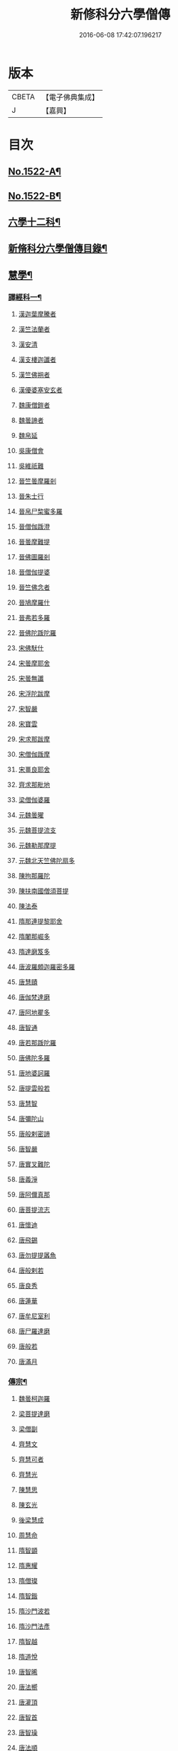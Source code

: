 #+TITLE: 新修科分六學僧傳 
#+DATE: 2016-06-08 17:42:07.196217

* 版本
 |     CBETA|【電子佛典集成】|
 |         J|【嘉興】    |

* 目次
** [[file:KR6r0061_001.txt::001-0064b1][No.1522-A¶]]
** [[file:KR6r0061_001.txt::001-0064c1][No.1522-B¶]]
** [[file:KR6r0061_001.txt::001-0065b7][六學十二科¶]]
** [[file:KR6r0061_001.txt::001-0065c2][新脩科分六學僧傳目錄¶]]
** [[file:KR6r0061_001.txt::001-0072c14][慧學¶]]
*** [[file:KR6r0061_001.txt::001-0073a10][譯經科一¶]]
***** [[file:KR6r0061_001.txt::001-0073a10][漢迦葉摩騰者]]
***** [[file:KR6r0061_001.txt::001-0073b14][漢竺法蘭者]]
***** [[file:KR6r0061_001.txt::001-0073b24][漢安清]]
***** [[file:KR6r0061_001.txt::001-0074a8][漢支樓迦讖者]]
***** [[file:KR6r0061_001.txt::001-0074a12][漢竺佛朔者]]
***** [[file:KR6r0061_001.txt::001-0074a14][漢優婆塞安玄者]]
***** [[file:KR6r0061_001.txt::001-0074a23][魏康僧鎧者]]
***** [[file:KR6r0061_001.txt::001-0074a24][魏曇諦者]]
***** [[file:KR6r0061_001.txt::001-0074b1][魏帛延]]
***** [[file:KR6r0061_001.txt::001-0074b3][吳康僧會]]
***** [[file:KR6r0061_001.txt::001-0075a1][吳維祇難]]
***** [[file:KR6r0061_001.txt::001-0075a10][晉竺曇摩羅剎]]
***** [[file:KR6r0061_001.txt::001-0075a21][晉朱士行]]
***** [[file:KR6r0061_001.txt::001-0075b8][晉帛尸棃蜜多羅]]
***** [[file:KR6r0061_001.txt::001-0075c3][晉僧伽䟦澄]]
***** [[file:KR6r0061_001.txt::001-0075c13][晉曇摩難提]]
***** [[file:KR6r0061_001.txt::001-0075c21][晉佛圖羅剎]]
***** [[file:KR6r0061_001.txt::001-0075c23][晉僧伽提婆]]
***** [[file:KR6r0061_001.txt::001-0076a18][晉竺佛念者]]
***** [[file:KR6r0061_001.txt::001-0076b1][晉鳩摩羅什]]
***** [[file:KR6r0061_001.txt::001-0077c18][晉弗若多羅]]
***** [[file:KR6r0061_001.txt::001-0077c23][晉佛陀䟦陀羅]]
***** [[file:KR6r0061_002.txt::002-0078c4][宋佛䭾什]]
***** [[file:KR6r0061_002.txt::002-0078c10][宋曇摩耶舍]]
***** [[file:KR6r0061_002.txt::002-0079a8][宋曇無讖]]
***** [[file:KR6r0061_002.txt::002-0079c2][宋浮陀跋摩]]
***** [[file:KR6r0061_002.txt::002-0079c7][宋智嚴]]
***** [[file:KR6r0061_002.txt::002-0080a1][宋寶雲]]
***** [[file:KR6r0061_002.txt::002-0080a8][宋求那跋摩]]
***** [[file:KR6r0061_002.txt::002-0080c7][宋僧伽䟦摩]]
***** [[file:KR6r0061_002.txt::002-0080c15][宋畺良耶舍]]
***** [[file:KR6r0061_002.txt::002-0080c22][齊求那毗地]]
***** [[file:KR6r0061_002.txt::002-0081a3][梁僧伽婆羅]]
***** [[file:KR6r0061_002.txt::002-0081a21][元魏曇曜]]
***** [[file:KR6r0061_002.txt::002-0081b3][元魏菩提流支]]
***** [[file:KR6r0061_002.txt::002-0081b13][元魏勒那摩提]]
***** [[file:KR6r0061_002.txt::002-0081b19][元魏北天竺佛陀扇多]]
***** [[file:KR6r0061_002.txt::002-0081c11][陳拘那羅陀]]
***** [[file:KR6r0061_002.txt::002-0082b2][陳扶南國僧須菩提]]
***** [[file:KR6r0061_002.txt::002-0082b5][陳法泰]]
***** [[file:KR6r0061_002.txt::002-0082b21][隋那連提黎耶舍]]
***** [[file:KR6r0061_002.txt::002-0082c17][隋闍那崛多]]
***** [[file:KR6r0061_002.txt::002-0083a13][隋達磨笈多]]
***** [[file:KR6r0061_002.txt::002-0083b3][唐波羅頗迦羅密多羅]]
***** [[file:KR6r0061_002.txt::002-0083c2][唐慧賾]]
***** [[file:KR6r0061_002.txt::002-0083c17][唐伽梵達磨]]
***** [[file:KR6r0061_002.txt::002-0083c21][唐阿地瞿多]]
***** [[file:KR6r0061_002.txt::002-0084a4][唐智通]]
***** [[file:KR6r0061_002.txt::002-0084a12][唐若那䟦陀羅]]
***** [[file:KR6r0061_002.txt::002-0084a18][唐佛陀多羅]]
***** [[file:KR6r0061_002.txt::002-0084a22][唐地婆訶羅]]
***** [[file:KR6r0061_002.txt::002-0084b6][唐提雲般若]]
***** [[file:KR6r0061_002.txt::002-0084b11][唐慧智]]
***** [[file:KR6r0061_002.txt::002-0084b15][唐彌陀山]]
***** [[file:KR6r0061_002.txt::002-0084b20][唐般剌密諦]]
***** [[file:KR6r0061_002.txt::002-0084c5][唐智嚴]]
***** [[file:KR6r0061_002.txt::002-0084c12][唐實叉難陀]]
***** [[file:KR6r0061_002.txt::002-0085a1][唐義淨]]
***** [[file:KR6r0061_002.txt::002-0085b13][唐阿儞真那]]
***** [[file:KR6r0061_002.txt::002-0085b21][唐菩提流志]]
***** [[file:KR6r0061_002.txt::002-0085c15][唐懷迪]]
***** [[file:KR6r0061_002.txt::002-0085c19][唐飛錫]]
***** [[file:KR6r0061_002.txt::002-0086a2][唐勿提提羼魚]]
***** [[file:KR6r0061_002.txt::002-0086a8][唐般剌若]]
***** [[file:KR6r0061_002.txt::002-0086b6][唐良秀]]
***** [[file:KR6r0061_002.txt::002-0086b12][唐蓮華]]
***** [[file:KR6r0061_002.txt::002-0086b18][唐牟尼室利]]
***** [[file:KR6r0061_002.txt::002-0086b23][唐尸羅達磨]]
***** [[file:KR6r0061_002.txt::002-0086c6][唐般若]]
***** [[file:KR6r0061_002.txt::002-0086c12][唐滿月]]
*** [[file:KR6r0061_003.txt::003-0087a8][傳宗¶]]
***** [[file:KR6r0061_003.txt::003-0087a8][魏曇柯迦羅]]
***** [[file:KR6r0061_003.txt::003-0087a18][梁菩提達磨]]
***** [[file:KR6r0061_003.txt::003-0087c8][梁僧副]]
***** [[file:KR6r0061_003.txt::003-0088a3][齊慧文]]
***** [[file:KR6r0061_003.txt::003-0088a23][齊慧可者]]
***** [[file:KR6r0061_003.txt::003-0088c9][齊慧光]]
***** [[file:KR6r0061_003.txt::003-0089a16][陳慧思]]
***** [[file:KR6r0061_003.txt::003-0089c22][陳玄光]]
***** [[file:KR6r0061_003.txt::003-0090a8][後梁慧成]]
***** [[file:KR6r0061_003.txt::003-0090b9][周慧命]]
***** [[file:KR6r0061_003.txt::003-0090c7][隋智顗]]
***** [[file:KR6r0061_003.txt::003-0092c10][隋惠耀]]
***** [[file:KR6r0061_003.txt::003-0092c24][隋僧璨]]
***** [[file:KR6r0061_003.txt::003-0093a15][隋智鍇]]
***** [[file:KR6r0061_003.txt::003-0093b1][隋沙門波若]]
***** [[file:KR6r0061_003.txt::003-0093b11][隋沙門法彥]]
***** [[file:KR6r0061_003.txt::003-0093b16][隋智越]]
***** [[file:KR6r0061_003.txt::003-0093c3][隋道悅]]
***** [[file:KR6r0061_004.txt::004-0094a4][唐智晞]]
***** [[file:KR6r0061_004.txt::004-0094b6][唐法嚮]]
***** [[file:KR6r0061_004.txt::004-0094c8][唐灌頂]]
***** [[file:KR6r0061_004.txt::004-0095a21][唐智首]]
***** [[file:KR6r0061_004.txt::004-0095b23][唐智璪]]
***** [[file:KR6r0061_004.txt::004-0095c18][唐法順]]
***** [[file:KR6r0061_004.txt::004-0096a21][唐慈藏]]
***** [[file:KR6r0061_004.txt::004-0096c13][唐普明]]
***** [[file:KR6r0061_004.txt::004-0097a12][唐道信]]
***** [[file:KR6r0061_004.txt::004-0097b6][唐法融]]
***** [[file:KR6r0061_004.txt::004-0098a15][唐智巖]]
***** [[file:KR6r0061_004.txt::004-0098b16][唐玄奘]]
***** [[file:KR6r0061_004.txt::004-0098c15][唐道宣]]
***** [[file:KR6r0061_004.txt::004-0099b5][唐弘忍]]
***** [[file:KR6r0061_004.txt::004-0099b23][唐慧明]]
***** [[file:KR6r0061_004.txt::004-0099c13][唐慧能]]
***** [[file:KR6r0061_004.txt::004-0100b3][唐神會]]
***** [[file:KR6r0061_004.txt::004-0100b23][唐本淨]]
***** [[file:KR6r0061_004.txt::004-0100c13][唐智威]]
***** [[file:KR6r0061_004.txt::004-0101a3][唐窺基]]
***** [[file:KR6r0061_004.txt::004-0101b14][唐義湘]]
***** [[file:KR6r0061_004.txt::004-0101c17][唐曇璀]]
***** [[file:KR6r0061_004.txt::004-0102a1][唐法持]]
***** [[file:KR6r0061_004.txt::004-0102a9][唐神秀]]
***** [[file:KR6r0061_004.txt::004-0102b1][唐惠安]]
***** [[file:KR6r0061_004.txt::004-0102c3][唐道俊]]
***** [[file:KR6r0061_004.txt::004-0102c7][唐破竈墮]]
***** [[file:KR6r0061_004.txt::004-0102c19][唐法藏]]
***** [[file:KR6r0061_005.txt::005-0103a15][唐文綱]]
***** [[file:KR6r0061_005.txt::005-0103b14][唐道岸]]
***** [[file:KR6r0061_005.txt::005-0103c6][唐玄覺]]
***** [[file:KR6r0061_005.txt::005-0103c23][唐元珪]]
***** [[file:KR6r0061_005.txt::005-0104b21][唐印宗]]
***** [[file:KR6r0061_005.txt::005-0104c8][唐神英]]
***** [[file:KR6r0061_005.txt::005-0104c21][唐僧達]]
***** [[file:KR6r0061_005.txt::005-0105a2][唐智威]]
***** [[file:KR6r0061_005.txt::005-0105a9][唐巨方]]
***** [[file:KR6r0061_005.txt::005-0105a18][唐義福]]
***** [[file:KR6r0061_005.txt::005-0105b7][唐䟦曰羅菩提]]
***** [[file:KR6r0061_005.txt::005-0105c21][唐普寂]]
***** [[file:KR6r0061_005.txt::005-0106a6][唐一行]]
***** [[file:KR6r0061_005.txt::005-0106c16][唐戍婆揭羅僧訶]]
***** [[file:KR6r0061_005.txt::005-0107b4][唐行思]]
***** [[file:KR6r0061_005.txt::005-0107c14][唐圓寂]]
***** [[file:KR6r0061_005.txt::005-0107c20][唐思睿]]
***** [[file:KR6r0061_005.txt::005-0108a2][唐懷讓]]
***** [[file:KR6r0061_005.txt::005-0108b2][唐靈著]]
***** [[file:KR6r0061_005.txt::005-0108b11][唐玄素]]
***** [[file:KR6r0061_005.txt::005-0108c8][唐香育]]
***** [[file:KR6r0061_005.txt::005-0108c19][唐智封]]
***** [[file:KR6r0061_005.txt::005-0109a3][唐玄朗]]
***** [[file:KR6r0061_005.txt::005-0109a20][唐降魔藏]]
***** [[file:KR6r0061_005.txt::005-0109b7][唐志賢]]
***** [[file:KR6r0061_005.txt::005-0109b14][唐慧忠]]
***** [[file:KR6r0061_005.txt::005-0110a1][唐進平]]
***** [[file:KR6r0061_005.txt::005-0110a7][唐曇一]]
***** [[file:KR6r0061_005.txt::005-0110b12][唐道堅]]
***** [[file:KR6r0061_005.txt::005-0110b17][唐慧空]]
***** [[file:KR6r0061_005.txt::005-0110b24][唐阿目佉䟦折羅]]
***** [[file:KR6r0061_005.txt::005-0111c3][唐慧忠]]
***** [[file:KR6r0061_005.txt::005-0111c19][唐掘多]]
***** [[file:KR6r0061_005.txt::005-0112a3][唐道隱]]
***** [[file:KR6r0061_005.txt::005-0112a9][唐恒月]]
***** [[file:KR6r0061_005.txt::005-0112a14][唐湛然]]
***** [[file:KR6r0061_005.txt::005-0112b14][唐思公]]
***** [[file:KR6r0061_005.txt::005-0112b20][唐道一]]
***** [[file:KR6r0061_005.txt::005-0112c17][唐福琳]]
***** [[file:KR6r0061_005.txt::005-0112c23][唐皓玉]]
***** [[file:KR6r0061_005.txt::005-0113a2][唐智滿]]
***** [[file:KR6r0061_005.txt::005-0113a9][唐廣敷]]
***** [[file:KR6r0061_005.txt::005-0113a16][唐懷空]]
***** [[file:KR6r0061_005.txt::005-0113b8][唐真亮]]
***** [[file:KR6r0061_005.txt::005-0113b15][唐藏用]]
***** [[file:KR6r0061_005.txt::005-0113b22][唐神邕]]
***** [[file:KR6r0061_005.txt::005-0113c24][唐希遷]]
***** [[file:KR6r0061_005.txt::005-0114a23][唐圓震]]
***** [[file:KR6r0061_005.txt::005-0114b7][唐曇真]]
***** [[file:KR6r0061_005.txt::005-0114b14][唐法欽]]
***** [[file:KR6r0061_005.txt::005-0114c16][唐無名]]
***** [[file:KR6r0061_005.txt::005-0115a2][唐慧演]]
***** [[file:KR6r0061_005.txt::005-0115a8][唐澄心]]
***** [[file:KR6r0061_005.txt::005-0115a14][唐行覺]]
***** [[file:KR6r0061_005.txt::005-0115a20][唐石藏]]
***** [[file:KR6r0061_005.txt::005-0115b4][唐地藏]]
***** [[file:KR6r0061_005.txt::005-0115b19][唐道邃]]
***** [[file:KR6r0061_006.txt::006-0115c12][唐澄觀]]
***** [[file:KR6r0061_006.txt::006-0116b17][唐光寶]]
***** [[file:KR6r0061_006.txt::006-0116c6][唐道悟]]
***** [[file:KR6r0061_006.txt::006-0117a7][唐寶脩]]
***** [[file:KR6r0061_006.txt::006-0117a13][唐法如]]
***** [[file:KR6r0061_006.txt::006-0117a19][唐道通]]
***** [[file:KR6r0061_006.txt::006-0117b13][唐法普]]
***** [[file:KR6r0061_006.txt::006-0117b22][唐智藏]]
***** [[file:KR6r0061_006.txt::006-0117c16][唐懷海]]
***** [[file:KR6r0061_006.txt::006-0118a16][唐懷惲]]
***** [[file:KR6r0061_006.txt::006-0118b10][唐靈坦]]
***** [[file:KR6r0061_006.txt::006-0118c11][唐元浩]]
***** [[file:KR6r0061_006.txt::006-0119a5][唐神湊]]
***** [[file:KR6r0061_006.txt::006-0119a17][唐惟寬]]
***** [[file:KR6r0061_006.txt::006-0119b20][唐靈默]]
***** [[file:KR6r0061_006.txt::006-0119c19][唐智常]]
***** [[file:KR6r0061_006.txt::006-0120b1][唐神暄]]
***** [[file:KR6r0061_006.txt::006-0120b13][唐隱峯]]
***** [[file:KR6r0061_006.txt::006-0120c16][唐智藏]]
***** [[file:KR6r0061_006.txt::006-0120c24][唐道行]]
***** [[file:KR6r0061_006.txt::006-0121a8][唐甄叔]]
***** [[file:KR6r0061_006.txt::006-0121a20][唐自在]]
***** [[file:KR6r0061_006.txt::006-0121c2][唐南印]]
***** [[file:KR6r0061_006.txt::006-0121c8][唐惠涉]]
***** [[file:KR6r0061_006.txt::006-0121c12][唐無業]]
***** [[file:KR6r0061_006.txt::006-0122a24][唐天然]]
***** [[file:KR6r0061_006.txt::006-0122c6][唐如會]]
***** [[file:KR6r0061_006.txt::006-0122c20][唐道樹]]
***** [[file:KR6r0061_006.txt::006-0123a4][唐太毓]]
***** [[file:KR6r0061_006.txt::006-0123a21][唐道行]]
***** [[file:KR6r0061_006.txt::006-0123b4][唐曇藏]]
***** [[file:KR6r0061_006.txt::006-0123b14][唐惟儼]]
***** [[file:KR6r0061_006.txt::006-0124a14][唐寧賁]]
***** [[file:KR6r0061_006.txt::006-0124b1][唐崇信]]
***** [[file:KR6r0061_006.txt::006-0124b18][唐曇晟]]
***** [[file:KR6r0061_006.txt::006-0124c22][唐甄公]]
***** [[file:KR6r0061_006.txt::006-0125a7][唐靈彖]]
***** [[file:KR6r0061_006.txt::006-0125a14][唐元觀]]
***** [[file:KR6r0061_006.txt::006-0125a22][唐惟則]]
***** [[file:KR6r0061_006.txt::006-0125b12][唐無等]]
***** [[file:KR6r0061_006.txt::006-0125c5][唐明覺]]
***** [[file:KR6r0061_006.txt::006-0125c16][唐圓脩]]
***** [[file:KR6r0061_006.txt::006-0126a2][唐普願]]
***** [[file:KR6r0061_006.txt::006-0126c5][唐智藏]]
***** [[file:KR6r0061_006.txt::006-0126c12][唐圓智]]
***** [[file:KR6r0061_006.txt::006-0127a17][唐法融]]
***** [[file:KR6r0061_006.txt::006-0127a23][唐法常]]
***** [[file:KR6r0061_007.txt::007-0127c9][唐崇演]]
***** [[file:KR6r0061_007.txt::007-0127c18][唐好直]]
***** [[file:KR6r0061_007.txt::007-0128a12][唐宗密]]
***** [[file:KR6r0061_007.txt::007-0128b13][唐崇珪]]
***** [[file:KR6r0061_007.txt::007-0128b23][唐全植]]
***** [[file:KR6r0061_007.txt::007-0128c7][唐齊安]]
***** [[file:KR6r0061_007.txt::007-0129a6][唐恒政]]
***** [[file:KR6r0061_007.txt::007-0129b2][唐普岸]]
***** [[file:KR6r0061_007.txt::007-0129b15][唐神鑑]]
***** [[file:KR6r0061_007.txt::007-0129b23][唐志遠]]
***** [[file:KR6r0061_007.txt::007-0129c13][唐靈祐]]
***** [[file:KR6r0061_007.txt::007-0130b11][唐玄䇿]]
***** [[file:KR6r0061_007.txt::007-0130b19][唐希運]]
***** [[file:KR6r0061_007.txt::007-0131a6][唐寰中]]
***** [[file:KR6r0061_007.txt::007-0131b7][唐宣鑑]]
***** [[file:KR6r0061_007.txt::007-0131c19][唐藏奐]]
***** [[file:KR6r0061_007.txt::007-0132a17][唐從諫]]
***** [[file:KR6r0061_007.txt::007-0132b10][唐義玄]]
***** [[file:KR6r0061_007.txt::007-0132c14][唐鑑宗]]
***** [[file:KR6r0061_007.txt::007-0133a3][唐日照]]
***** [[file:KR6r0061_007.txt::007-0133a12][唐普化]]
***** [[file:KR6r0061_007.txt::007-0133b11][唐良价]]
***** [[file:KR6r0061_007.txt::007-0134a2][唐藏廙]]
***** [[file:KR6r0061_007.txt::007-0134a16][唐大安]]
***** [[file:KR6r0061_007.txt::007-0134b2][唐慧寂]]
***** [[file:KR6r0061_007.txt::007-0134c7][唐慶諸]]
***** [[file:KR6r0061_007.txt::007-0135a4][唐全豁]]
***** [[file:KR6r0061_007.txt::007-0135b21][唐惟靖]]
***** [[file:KR6r0061_007.txt::007-0135c9][唐玄泰]]
***** [[file:KR6r0061_007.txt::007-0135c18][唐圓紹]]
***** [[file:KR6r0061_007.txt::007-0136a13][唐從諗]]
***** [[file:KR6r0061_007.txt::007-0136c21][唐慧沐]]
***** [[file:KR6r0061_007.txt::007-0137a5][唐元安]]
***** [[file:KR6r0061_007.txt::007-0137b24][唐文喜]]
***** [[file:KR6r0061_007.txt::007-0138a1][唐寰普]]
***** [[file:KR6r0061_007.txt::007-0138a12][唐洪諲]]
***** [[file:KR6r0061_007.txt::007-0138b11][唐慧恭]]
***** [[file:KR6r0061_007.txt::007-0138b24][唐道膺]]
***** [[file:KR6r0061_007.txt::007-0138c18][唐有緣]]
***** [[file:KR6r0061_007.txt::007-0139a9][唐恒通]]
***** [[file:KR6r0061_007.txt::007-0139a21][唐楚南]]
***** [[file:KR6r0061_007.txt::007-0139b13][唐義存]]
***** [[file:KR6r0061_008.txt::008-0140a1][梁無作]]
***** [[file:KR6r0061_008.txt::008-0140a18][梁師備]]
***** [[file:KR6r0061_008.txt::008-0140b20][梁本仁]]
***** [[file:KR6r0061_008.txt::008-0140c6][梁光仁]]
***** [[file:KR6r0061_008.txt::008-0140c18][梁智閑]]
***** [[file:KR6r0061_008.txt::008-0141a12][梁大同]]
***** [[file:KR6r0061_008.txt::008-0141b4][梁本寂]]
***** [[file:KR6r0061_008.txt::008-0141b24][梁存壽]]
***** [[file:KR6r0061_008.txt::008-0141c5][梁師彥]]
***** [[file:KR6r0061_008.txt::008-0141c17][梁居遁]]
***** [[file:KR6r0061_008.txt::008-0142a14][唐休靜]]
***** [[file:KR6r0061_008.txt::008-0142a24][唐惟勁]]
***** [[file:KR6r0061_008.txt::008-0142b8][唐棲隱]]
***** [[file:KR6r0061_008.txt::008-0142b17][唐慧稜]]
***** [[file:KR6r0061_008.txt::008-0142c7][唐桂琛]]
***** [[file:KR6r0061_008.txt::008-0143a6][唐如敏]]
***** [[file:KR6r0061_008.txt::008-0143b3][唐道怤]]
***** [[file:KR6r0061_008.txt::008-0143b24][晉善靜]]
***** [[file:KR6r0061_008.txt::008-0143c23][晉師會]]
***** [[file:KR6r0061_008.txt::008-0144a15][晉全付]]
***** [[file:KR6r0061_008.txt::008-0144b12][晉靈照]]
***** [[file:KR6r0061_008.txt::008-0144b24][晉智朗]]
***** [[file:KR6r0061_008.txt::008-0144c9][漢行脩]]
***** [[file:KR6r0061_008.txt::008-0144c21][周文益]]
***** [[file:KR6r0061_008.txt::008-0145a24][周慧明]]
***** [[file:KR6r0061_008.txt::008-0145b8][周行因]]
***** [[file:KR6r0061_008.txt::008-0145b17][宋彥求]]
***** [[file:KR6r0061_008.txt::008-0145c1][宋道潛]]
***** [[file:KR6r0061_008.txt::008-0145c16][宋從彥]]
***** [[file:KR6r0061_008.txt::008-0145c23][宋紹巗]]
***** [[file:KR6r0061_008.txt::008-0146a11][宋德韶]]
***** [[file:KR6r0061_008.txt::008-0146b11][宋行滿]]
***** [[file:KR6r0061_008.txt::008-0146b20][宋延壽]]
***** [[file:KR6r0061_008.txt::008-0146c12][宋緣德]]
***** [[file:KR6r0061_008.txt::008-0146c18][宋唔恩]]
***** [[file:KR6r0061_008.txt::008-0147a7][宋義寂]]
***** [[file:KR6r0061_008.txt::008-0147b12][宋永安]]
** [[file:KR6r0061_009.txt::009-0147c10][施學¶]]
*** [[file:KR6r0061_009.txt::009-0147c21][遺身科¶]]
***** [[file:KR6r0061_009.txt::009-0147c21][晉僧群]]
***** [[file:KR6r0061_009.txt::009-0148a9][宋曇稱]]
***** [[file:KR6r0061_009.txt::009-0148a16][宋法進]]
***** [[file:KR6r0061_009.txt::009-0148b3][宋僧富]]
***** [[file:KR6r0061_009.txt::009-0148b13][宋法羽]]
***** [[file:KR6r0061_009.txt::009-0148b18][宋慧紹]]
***** [[file:KR6r0061_009.txt::009-0148c3][宋僧瑜]]
***** [[file:KR6r0061_009.txt::009-0148c8][宋僧慶]]
***** [[file:KR6r0061_009.txt::009-0148c13][宋慧益]]
***** [[file:KR6r0061_009.txt::009-0148c22][宋曇弘]]
***** [[file:KR6r0061_009.txt::009-0149a4][齊法光]]
***** [[file:KR6r0061_009.txt::009-0149a11][齊法凝]]
***** [[file:KR6r0061_009.txt::009-0149a19][周普圓]]
***** [[file:KR6r0061_009.txt::009-0149b4][隋普濟]]
***** [[file:KR6r0061_009.txt::009-0149b10][唐法曠]]
***** [[file:KR6r0061_009.txt::009-0149b23][唐會通]]
***** [[file:KR6r0061_009.txt::009-0149c17][唐玄覽]]
***** [[file:KR6r0061_009.txt::009-0150a9][唐束草者]]
***** [[file:KR6r0061_009.txt::009-0150a17][唐無染]]
***** [[file:KR6r0061_009.txt::009-0150b12][唐行明]]
***** [[file:KR6r0061_009.txt::009-0150b19][周普靜]]
***** [[file:KR6r0061_009.txt::009-0150c4][宋守賢]]
***** [[file:KR6r0061_009.txt::009-0150c11][宋文輦]]
***** [[file:KR6r0061_009.txt::009-0150c18][宋懷德]]
*** [[file:KR6r0061_010.txt::010-0151a14][利物科¶]]
***** [[file:KR6r0061_010.txt::010-0151a14][晉法相者]]
***** [[file:KR6r0061_010.txt::010-0151a20][晉慧力者]]
***** [[file:KR6r0061_010.txt::010-0151b9][宋慧受]]
***** [[file:KR6r0061_010.txt::010-0151b15][宋僧洪]]
***** [[file:KR6r0061_010.txt::010-0151b20][宋僧亮]]
***** [[file:KR6r0061_010.txt::010-0151c3][宋法意]]
***** [[file:KR6r0061_010.txt::010-0151c11][宋僧慧]]
***** [[file:KR6r0061_010.txt::010-0151c16][宋僧瑾]]
***** [[file:KR6r0061_010.txt::010-0151c21][梁慧開]]
***** [[file:KR6r0061_010.txt::010-0152a6][梁僧護]]
***** [[file:KR6r0061_010.txt::010-0152a23][梁法悅者]]
***** [[file:KR6r0061_010.txt::010-0152b15][周僧明]]
***** [[file:KR6r0061_010.txt::010-0153c20][後梁法]]
***** [[file:KR6r0061_010.txt::010-0154a6][隋通幽]]
***** [[file:KR6r0061_010.txt::010-0154a15][隋慧達]]
***** [[file:KR6r0061_010.txt::010-0154b9][隋智琳]]
***** [[file:KR6r0061_010.txt::010-0154c3][唐住力]]
***** [[file:KR6r0061_010.txt::010-0154c23][唐慧胄]]
***** [[file:KR6r0061_010.txt::010-0155a10][唐慧主]]
***** [[file:KR6r0061_010.txt::010-0155b12][唐道積]]
***** [[file:KR6r0061_010.txt::010-0155b23][唐德美]]
***** [[file:KR6r0061_010.txt::010-0156a2][唐曇獻]]
***** [[file:KR6r0061_010.txt::010-0156a15][唐法誠]]
***** [[file:KR6r0061_010.txt::010-0156b10][唐慧震]]
***** [[file:KR6r0061_010.txt::010-0156c6][唐智通]]
***** [[file:KR6r0061_010.txt::010-0156c16][唐慧雲]]
***** [[file:KR6r0061_010.txt::010-0157a17][唐法成]]
***** [[file:KR6r0061_010.txt::010-0157b3][唐業方]]
***** [[file:KR6r0061_010.txt::010-0157b9][唐慧雲]]
***** [[file:KR6r0061_010.txt::010-0157c8][唐崇業]]
***** [[file:KR6r0061_010.txt::010-0157c16][唐玄覽]]
***** [[file:KR6r0061_010.txt::010-0158a5][唐楚金]]
***** [[file:KR6r0061_010.txt::010-0158a15][唐懷王]]
***** [[file:KR6r0061_010.txt::010-0158a21][唐明準]]
***** [[file:KR6r0061_010.txt::010-0158b6][唐幽玄]]
***** [[file:KR6r0061_010.txt::010-0158b18][唐寂然]]
***** [[file:KR6r0061_010.txt::010-0158b24][唐法興]]
***** [[file:KR6r0061_010.txt::010-0158c7][唐僧竭]]
***** [[file:KR6r0061_010.txt::010-0158c16][唐曇休]]
***** [[file:KR6r0061_010.txt::010-0158c23][唐智廣]]
***** [[file:KR6r0061_010.txt::010-0159a16][唐慧聞]]
***** [[file:KR6r0061_010.txt::010-0159b5][後唐貞峻]]
***** [[file:KR6r0061_010.txt::010-0159b17][後唐智暉]]
***** [[file:KR6r0061_010.txt::010-0159c5][周智江]]
***** [[file:KR6r0061_010.txt::010-0159c15][宋常覺]]
** [[file:KR6r0061_011.txt::011-0160a13][戒學¶]]
*** [[file:KR6r0061_011.txt::011-0160b2][弘法科¶]]
***** [[file:KR6r0061_011.txt::011-0160b2][晉支遁]]
***** [[file:KR6r0061_011.txt::011-0161a1][晉竺道潛]]
***** [[file:KR6r0061_011.txt::011-0161a18][晉竺僧敷]]
***** [[file:KR6r0061_011.txt::011-0161a23][晉道整]]
***** [[file:KR6r0061_011.txt::011-0161b10][晉道安]]
***** [[file:KR6r0061_011.txt::011-0162c2][晉竺法汰]]
***** [[file:KR6r0061_011.txt::011-0162c15][晉法遇]]
***** [[file:KR6r0061_011.txt::011-0162c23][晉僧[((素-糸)*力)/石]]]
***** [[file:KR6r0061_011.txt::011-0163a9][晉曇摩流支]]
***** [[file:KR6r0061_011.txt::011-0163a19][晉道融]]
***** [[file:KR6r0061_011.txt::011-0163b12][晉卑摩羅叉]]
***** [[file:KR6r0061_011.txt::011-0163b22][晉僧叡]]
***** [[file:KR6r0061_011.txt::011-0163c14][晉僧肇]]
***** [[file:KR6r0061_011.txt::011-0164a1][晉慧遠]]
***** [[file:KR6r0061_011.txt::011-0164c24][晉道恒]]
***** [[file:KR6r0061_011.txt::011-0165a16][宋法顯]]
***** [[file:KR6r0061_011.txt::011-0165c5][宋曇無竭]]
***** [[file:KR6r0061_011.txt::011-0166a1][宋慧猷]]
***** [[file:KR6r0061_011.txt::011-0166a4][宋竺道生]]
***** [[file:KR6r0061_011.txt::011-0166b7][宋慧叡]]
***** [[file:KR6r0061_011.txt::011-0166b17][宋曇摩密多]]
***** [[file:KR6r0061_011.txt::011-0166c11][宋智猛]]
***** [[file:KR6r0061_011.txt::011-0167a5][宋慧嚴]]
***** [[file:KR6r0061_011.txt::011-0167c4][宋僧業]]
***** [[file:KR6r0061_011.txt::011-0167c9][宋僧導]]
***** [[file:KR6r0061_011.txt::011-0167c24][宋慧恂]]
***** [[file:KR6r0061_011.txt::011-0168a4][宋求那䟦陀羅]]
***** [[file:KR6r0061_011.txt::011-0168b8][宋僧璩者]]
***** [[file:KR6r0061_012.txt::012-0168c4][齊法穎]]
***** [[file:KR6r0061_012.txt::012-0168c9][齊玄暢]]
***** [[file:KR6r0061_012.txt::012-0168c23][齊志道]]
***** [[file:KR6r0061_012.txt::012-0169a6][齊僧遠]]
***** [[file:KR6r0061_012.txt::012-0169b7][齊智林]]
***** [[file:KR6r0061_012.txt::012-0169b18][齊法瑗]]
***** [[file:KR6r0061_012.txt::012-0169c7][齊法悟]]
***** [[file:KR6r0061_012.txt::012-0169c16][齊僧審]]
***** [[file:KR6r0061_012.txt::012-0169c23][齊法琳]]
***** [[file:KR6r0061_012.txt::012-0170a2][齊法獻]]
***** [[file:KR6r0061_012.txt::012-0170a22][齊智稱]]
***** [[file:KR6r0061_012.txt::012-0170b10][梁僧祐]]
***** [[file:KR6r0061_012.txt::012-0170b21][梁法超]]
***** [[file:KR6r0061_012.txt::012-0170c10][梁道禪]]
***** [[file:KR6r0061_012.txt::012-0170c17][梁法雲]]
***** [[file:KR6r0061_012.txt::012-0171b5][梁僧旻]]
***** [[file:KR6r0061_012.txt::012-0172a14][梁慧約]]
***** [[file:KR6r0061_012.txt::012-0173a5][魏法建]]
***** [[file:KR6r0061_012.txt::012-0173a20][元魏曇巒]]
***** [[file:KR6r0061_012.txt::012-0173b23][齊僧範]]
***** [[file:KR6r0061_012.txt::012-0173c23][周亡名]]
***** [[file:KR6r0061_012.txt::012-0174b17][周僧瑋]]
***** [[file:KR6r0061_012.txt::012-0174c5][後梁法常]]
***** [[file:KR6r0061_012.txt::012-0174c15][陳曇瑗]]
***** [[file:KR6r0061_012.txt::012-0175a7][陳慧布]]
***** [[file:KR6r0061_012.txt::012-0175b16][陳智文]]
***** [[file:KR6r0061_013.txt::013-0176a4][隋曇延]]
***** [[file:KR6r0061_013.txt::013-0177a2][隋靈藏]]
***** [[file:KR6r0061_013.txt::013-0177a17][隋道正]]
***** [[file:KR6r0061_013.txt::013-0177b9][隋信行]]
***** [[file:KR6r0061_013.txt::013-0177c5][隋曇崇]]
***** [[file:KR6r0061_013.txt::013-0178a10][隋道成]]
***** [[file:KR6r0061_013.txt::013-0178a23][隋智舜]]
***** [[file:KR6r0061_013.txt::013-0178b21][隋法純]]
***** [[file:KR6r0061_013.txt::013-0178c21][隋真觀]]
***** [[file:KR6r0061_013.txt::013-0179c17][隋靈遠]]
***** [[file:KR6r0061_013.txt::013-0180a1][隋玄鏡]]
***** [[file:KR6r0061_013.txt::013-0180a5][隋覺朗]]
***** [[file:KR6r0061_013.txt::013-0180a12][隋靈裕]]
***** [[file:KR6r0061_013.txt::013-0181a18][隋智脫]]
***** [[file:KR6r0061_013.txt::013-0181c10][隋僧善]]
***** [[file:KR6r0061_013.txt::013-0182a4][隋僧照]]
***** [[file:KR6r0061_013.txt::013-0182a14][隋僧粲]]
***** [[file:KR6r0061_013.txt::013-0182b15][隋洪遵]]
***** [[file:KR6r0061_013.txt::013-0182c22][隋法進]]
***** [[file:KR6r0061_013.txt::013-0183a19][隋真慧]]
***** [[file:KR6r0061_014.txt::014-0183b14][唐僧晃]]
***** [[file:KR6r0061_014.txt::014-0183c9][唐吉藏]]
***** [[file:KR6r0061_014.txt::014-0184a15][唐智藏]]
***** [[file:KR6r0061_014.txt::014-0184b9][唐法素]]
***** [[file:KR6r0061_014.txt::014-0184b20][唐慧齡]]
***** [[file:KR6r0061_014.txt::014-0184c11][唐普濟者]]
***** [[file:KR6r0061_014.txt::014-0184c16][唐智滿]]
***** [[file:KR6r0061_014.txt::014-0185a12][唐道暀]]
***** [[file:KR6r0061_014.txt::014-0185a21][唐僧邕]]
***** [[file:KR6r0061_014.txt::014-0185b9][唐道哲]]
***** [[file:KR6r0061_014.txt::014-0185b21][唐善慧]]
***** [[file:KR6r0061_014.txt::014-0185c13][唐道嶽]]
***** [[file:KR6r0061_014.txt::014-0186b5][唐玄琬]]
***** [[file:KR6r0061_014.txt::014-0186c17][唐志超]]
***** [[file:KR6r0061_014.txt::014-0187a11][唐靜琳]]
***** [[file:KR6r0061_014.txt::014-0187c5][唐曇韻]]
***** [[file:KR6r0061_014.txt::014-0188a3][唐慧進]]
***** [[file:KR6r0061_014.txt::014-0188a22][唐清邁]]
***** [[file:KR6r0061_014.txt::014-0188b3][唐曇光]]
***** [[file:KR6r0061_014.txt::014-0188b14][唐復禮]]
***** [[file:KR6r0061_014.txt::014-0188b24][唐懷素]]
***** [[file:KR6r0061_014.txt::014-0188c15][唐愛同]]
***** [[file:KR6r0061_014.txt::014-0188c24][唐道亮]]
***** [[file:KR6r0061_014.txt::014-0189a8][唐秀公]]
***** [[file:KR6r0061_014.txt::014-0189a16][唐德感]]
***** [[file:KR6r0061_014.txt::014-0189a23][唐道氤]]
***** [[file:KR6r0061_014.txt::014-0189c10][唐光儀]]
***** [[file:KR6r0061_014.txt::014-0189c24][唐玄儼]]
***** [[file:KR6r0061_014.txt::014-0190a21][唐慧日]]
***** [[file:KR6r0061_014.txt::014-0190b16][唐法慎]]
***** [[file:KR6r0061_014.txt::014-0190c10][唐道綽]]
***** [[file:KR6r0061_014.txt::014-0191a4][唐鑒真]]
***** [[file:KR6r0061_014.txt::014-0191b5][唐惟慤]]
***** [[file:KR6r0061_014.txt::014-0191b18][唐守直]]
***** [[file:KR6r0061_014.txt::014-0191c8][唐圓照]]
***** [[file:KR6r0061_014.txt::014-0191c16][唐辨才]]
***** [[file:KR6r0061_014.txt::014-0192a10][唐慧明]]
***** [[file:KR6r0061_014.txt::014-0192b8][唐道遵]]
***** [[file:KR6r0061_014.txt::014-0192b21][唐摩駄都]]
***** [[file:KR6r0061_014.txt::014-0192c19][唐道澄]]
***** [[file:KR6r0061_014.txt::014-0193a7][唐大光]]
***** [[file:KR6r0061_014.txt::014-0193b7][唐慧琳]]
***** [[file:KR6r0061_014.txt::014-0193b15][唐端甫]]
***** [[file:KR6r0061_014.txt::014-0193c14][唐知玄]]
***** [[file:KR6r0061_014.txt::014-0194b19][梁智宣]]
***** [[file:KR6r0061_014.txt::014-0194c1][晉光嗣]]
***** [[file:KR6r0061_014.txt::014-0194c11][晉景超]]
***** [[file:KR6r0061_014.txt::014-0194c16][晉志通]]
***** [[file:KR6r0061_014.txt::014-0195a3][晉道舟]]
***** [[file:KR6r0061_014.txt::014-0195a13][晉遵誨]]
***** [[file:KR6r0061_014.txt::014-0195b3][周道丕]]
*** [[file:KR6r0061_015.txt::015-0196a4][護教科¶]]
***** [[file:KR6r0061_015.txt::015-0196a4][齊僧鍾]]
***** [[file:KR6r0061_015.txt::015-0196a11][齊道盛]]
***** [[file:KR6r0061_015.txt::015-0196a17][東魏曇無最]]
***** [[file:KR6r0061_015.txt::015-0196b23][西魏道臻]]
***** [[file:KR6r0061_015.txt::015-0196c8][齊曇顯]]
***** [[file:KR6r0061_015.txt::015-0197a12][周道安]]
***** [[file:KR6r0061_015.txt::015-0197c4][周僧勔]]
***** [[file:KR6r0061_015.txt::015-0197c12][周靜藹]]
***** [[file:KR6r0061_015.txt::015-0198b13][隋僧猛]]
***** [[file:KR6r0061_015.txt::015-0198c3][隋智炫]]
***** [[file:KR6r0061_015.txt::015-0199b8][隋慧遠]]
***** [[file:KR6r0061_015.txt::015-0200a12][隋普濟]]
***** [[file:KR6r0061_015.txt::015-0200a18][隋法充]]
***** [[file:KR6r0061_015.txt::015-0200b4][隋慧重]]
***** [[file:KR6r0061_015.txt::015-0200b9][隋慧覺]]
***** [[file:KR6r0061_015.txt::015-0200c1][隋靜端]]
***** [[file:KR6r0061_015.txt::015-0200c12][隋大志]]
***** [[file:KR6r0061_015.txt::015-0201a3][隋彥琮]]
***** [[file:KR6r0061_015.txt::015-0201b14][隋𩇕淵]]
***** [[file:KR6r0061_015.txt::015-0201c3][隋靖玄]]
***** [[file:KR6r0061_016.txt::016-0202a4][唐智詵]]
***** [[file:KR6r0061_016.txt::016-0202b3][唐普曠]]
***** [[file:KR6r0061_016.txt::016-0202b22][唐曇選]]
***** [[file:KR6r0061_016.txt::016-0203a6][唐法通]]
***** [[file:KR6r0061_016.txt::016-0203a20][唐法藏]]
***** [[file:KR6r0061_016.txt::016-0203c23][唐明瞻]]
***** [[file:KR6r0061_016.txt::016-0204b5][唐慧乘]]
***** [[file:KR6r0061_016.txt::016-0205b1][唐寶瓊]]
***** [[file:KR6r0061_016.txt::016-0205b11][唐僧鳳]]
***** [[file:KR6r0061_016.txt::016-0205c4][唐慧淨]]
***** [[file:KR6r0061_016.txt::016-0206b12][唐慧璡]]
***** [[file:KR6r0061_016.txt::016-0206c2][唐智實]]
***** [[file:KR6r0061_016.txt::016-0207b21][唐法琳]]
***** [[file:KR6r0061_016.txt::016-0208b24][唐慧滿]]
***** [[file:KR6r0061_016.txt::016-0209a6][唐道積]]
***** [[file:KR6r0061_016.txt::016-0209b19][唐法常]]
***** [[file:KR6r0061_016.txt::016-0209c19][唐慧立]]
***** [[file:KR6r0061_016.txt::016-0210a9][唐義褒]]
***** [[file:KR6r0061_016.txt::016-0210b10][唐威秀]]
***** [[file:KR6r0061_016.txt::016-0210b22][唐明導]]
***** [[file:KR6r0061_016.txt::016-0210c23][唐法冲]]
***** [[file:KR6r0061_016.txt::016-0211c6][唐法明]]
***** [[file:KR6r0061_016.txt::016-0212a13][唐利涉]]
***** [[file:KR6r0061_016.txt::016-0212b12][唐神悟]]
***** [[file:KR6r0061_016.txt::016-0212c4][唐乘如]]
***** [[file:KR6r0061_016.txt::016-0212c12][唐法真]]
***** [[file:KR6r0061_016.txt::016-0212c20][唐常達]]
** [[file:KR6r0061_017.txt::017-0213a19][忍辱學¶]]
*** [[file:KR6r0061_017.txt::017-0213b8][攝念科¶]]
***** [[file:KR6r0061_017.txt::017-0213b8][晉帛遠]]
***** [[file:KR6r0061_017.txt::017-0213c5][晉康法朗]]
***** [[file:KR6r0061_017.txt::017-0213c19][晉道寶者]]
***** [[file:KR6r0061_017.txt::017-0213c22][晉于法蘭]]
***** [[file:KR6r0061_017.txt::017-0214a2][晉竺法崇]]
***** [[file:KR6r0061_017.txt::017-0214a7][晉法和]]
***** [[file:KR6r0061_017.txt::017-0214a15][晉曇邕]]
***** [[file:KR6r0061_017.txt::017-0214a22][宋法成者]]
***** [[file:KR6r0061_017.txt::017-0214b1][宋慧果]]
***** [[file:KR6r0061_017.txt::017-0214b7][宋僧隱]]
***** [[file:KR6r0061_017.txt::017-0214b16][宋曇斌]]
***** [[file:KR6r0061_017.txt::017-0214b24][宋慧亮者]]
***** [[file:KR6r0061_017.txt::017-0214c4][宋僧鏡者]]
***** [[file:KR6r0061_017.txt::017-0214c11][宋超進]]
***** [[file:KR6r0061_017.txt::017-0214c17][宋法瑤]]
***** [[file:KR6r0061_017.txt::017-0214c22][齊僧宗]]
***** [[file:KR6r0061_017.txt::017-0215a4][梁僧林]]
***** [[file:KR6r0061_017.txt::017-0215a14][梁尚圓]]
***** [[file:KR6r0061_017.txt::017-0215b1][梁道珍]]
***** [[file:KR6r0061_017.txt::017-0215b15][魏道辨]]
***** [[file:KR6r0061_017.txt::017-0215b24][齊慧嵩]]
***** [[file:KR6r0061_017.txt::017-0215c16][齊道紀]]
***** [[file:KR6r0061_017.txt::017-0216a11][周衛元嵩]]
***** [[file:KR6r0061_017.txt::017-0216b10][梁法懍]]
***** [[file:KR6r0061_017.txt::017-0216b19][梁法忍]]
***** [[file:KR6r0061_017.txt::017-0216c1][陳智遠]]
***** [[file:KR6r0061_017.txt::017-0216c10][陳慧峯]]
***** [[file:KR6r0061_017.txt::017-0216c19][隋慧暅]]
***** [[file:KR6r0061_017.txt::017-0217a21][隋法性]]
***** [[file:KR6r0061_017.txt::017-0217b2][隋寶積]]
***** [[file:KR6r0061_017.txt::017-0217b9][隋道璨]]
***** [[file:KR6r0061_017.txt::017-0217b13][隋智教]]
***** [[file:KR6r0061_017.txt::017-0217b17][隋僧範]]
***** [[file:KR6r0061_017.txt::017-0217b21][隋曇觀]]
***** [[file:KR6r0061_017.txt::017-0217c4][隋靜凝]]
***** [[file:KR6r0061_017.txt::017-0217c9][隋玄景]]
***** [[file:KR6r0061_017.txt::017-0218a4][隋曇遷]]
***** [[file:KR6r0061_017.txt::017-0219a18][隋淨辨]]
***** [[file:KR6r0061_017.txt::017-0219b1][隋道判]]
***** [[file:KR6r0061_017.txt::017-0219b23][隋羅雲]]
***** [[file:KR6r0061_017.txt::017-0219c18][雲兄弟五人]]
***** [[file:KR6r0061_017.txt::017-0219c22][隋法智]]
***** [[file:KR6r0061_017.txt::017-0220a5][隋德山]]
***** [[file:KR6r0061_017.txt::017-0220a24][隋法顯]]
***** [[file:KR6r0061_017.txt::017-0220b5][隋明璨]]
***** [[file:KR6r0061_017.txt::017-0220b13][隋僧蓋]]
***** [[file:KR6r0061_017.txt::017-0220b18][隋道順]]
***** [[file:KR6r0061_017.txt::017-0220b22][唐法應]]
***** [[file:KR6r0061_017.txt::017-0220c6][唐紹闍黎]]
***** [[file:KR6r0061_017.txt::017-0220c17][唐保恭]]
***** [[file:KR6r0061_017.txt::017-0221a13][唐法祥]]
***** [[file:KR6r0061_017.txt::017-0221a23][唐僧定]]
***** [[file:KR6r0061_017.txt::017-0221b14][唐滿意]]
***** [[file:KR6r0061_017.txt::017-0221b18][唐慧暠]]
***** [[file:KR6r0061_018.txt::018-0221c12][唐慧蕭]]
***** [[file:KR6r0061_018.txt::018-0222a12][唐空藏]]
***** [[file:KR6r0061_018.txt::018-0222b3][唐法護]]
***** [[file:KR6r0061_018.txt::018-0222b21][唐慧斌]]
***** [[file:KR6r0061_018.txt::018-0222c4][唐慧休]]
***** [[file:KR6r0061_018.txt::018-0223a2][唐慧璧]]
***** [[file:KR6r0061_018.txt::018-0223a6][唐寶相]]
***** [[file:KR6r0061_018.txt::018-0223a16][唐道會]]
***** [[file:KR6r0061_018.txt::018-0223b17][唐弘智]]
***** [[file:KR6r0061_018.txt::018-0223c7][唐明隱者]]
***** [[file:KR6r0061_018.txt::018-0223c12][唐明解]]
***** [[file:KR6r0061_018.txt::018-0224a7][周神楷]]
***** [[file:KR6r0061_018.txt::018-0224a16][唐詮律師]]
***** [[file:KR6r0061_018.txt::018-0224a23][唐法翫]]
***** [[file:KR6r0061_018.txt::018-0224b9][唐玄嶷]]
***** [[file:KR6r0061_018.txt::018-0224b17][唐元崇]]
***** [[file:KR6r0061_018.txt::018-0224c12][唐靈一]]
***** [[file:KR6r0061_018.txt::018-0225a3][唐亡名僧]]
***** [[file:KR6r0061_018.txt::018-0225a12][唐洪正]]
***** [[file:KR6r0061_018.txt::018-0225a21][唐惟寔]]
***** [[file:KR6r0061_018.txt::018-0225b6][唐志鴻]]
***** [[file:KR6r0061_018.txt::018-0225b14][唐嚴峻]]
***** [[file:KR6r0061_018.txt::018-0225b23][唐志玄]]
***** [[file:KR6r0061_018.txt::018-0225c10][唐慧靈]]
***** [[file:KR6r0061_018.txt::018-0225c17][唐大義]]
***** [[file:KR6r0061_018.txt::018-0226a10][唐清江]]
***** [[file:KR6r0061_018.txt::018-0226a20][唐雄俊]]
***** [[file:KR6r0061_018.txt::018-0226b4][唐潛真]]
***** [[file:KR6r0061_018.txt::018-0226b14][唐神皓]]
***** [[file:KR6r0061_018.txt::018-0226c2][唐靈徹]]
***** [[file:KR6r0061_018.txt::018-0226c11][唐少康]]
***** [[file:KR6r0061_018.txt::018-0227a13][唐上恒]]
***** [[file:KR6r0061_018.txt::018-0227a24][唐清徹]]
***** [[file:KR6r0061_018.txt::018-0227b5][唐惟則]]
***** [[file:KR6r0061_018.txt::018-0227b13][唐慧琳]]
***** [[file:KR6r0061_018.txt::018-0227b23][唐廣脩]]
***** [[file:KR6r0061_018.txt::018-0227c7][唐宗亮]]
***** [[file:KR6r0061_018.txt::018-0227c19][唐文質]]
***** [[file:KR6r0061_018.txt::018-0228a11][唐增忍]]
***** [[file:KR6r0061_018.txt::018-0228b3][唐元表]]
***** [[file:KR6r0061_018.txt::018-0228b9][唐願誠]]
***** [[file:KR6r0061_018.txt::018-0228b18][唐全玼]]
***** [[file:KR6r0061_018.txt::018-0228b23][梁彥偁]]
***** [[file:KR6r0061_018.txt::018-0228c14][梁國道者]]
***** [[file:KR6r0061_018.txt::018-0228c20][梁齊巳]]
***** [[file:KR6r0061_018.txt::018-0229a8][後唐從禮]]
***** [[file:KR6r0061_018.txt::018-0229a22][後唐無跡]]
***** [[file:KR6r0061_018.txt::018-0229b10][後唐誠慧]]
***** [[file:KR6r0061_018.txt::018-0229b23][後唐可周]]
***** [[file:KR6r0061_018.txt::018-0229c9][後唐[(工*刀)/言]光]]
***** [[file:KR6r0061_018.txt::018-0229c20][晉自新]]
***** [[file:KR6r0061_018.txt::018-0230a14][漢洪真]]
***** [[file:KR6r0061_018.txt::018-0230a21][漢若虗]]
***** [[file:KR6r0061_018.txt::018-0230b3][宋師律]]
***** [[file:KR6r0061_018.txt::018-0230b12][宋守真]]
***** [[file:KR6r0061_018.txt::018-0230b22][宋巖俊]]
***** [[file:KR6r0061_018.txt::018-0230c17][宋宗淵]]
*** [[file:KR6r0061_019.txt::019-0231a14][持志科¶]]
***** [[file:KR6r0061_019.txt::019-0231a14][晉支孝龍]]
***** [[file:KR6r0061_019.txt::019-0231b1][晉康僧淵]]
***** [[file:KR6r0061_019.txt::019-0231b12][晉竺法乘]]
***** [[file:KR6r0061_019.txt::019-0231b22][晉竺僧度]]
***** [[file:KR6r0061_019.txt::019-0231c4][晉慧持]]
***** [[file:KR6r0061_019.txt::019-0231c23][晉慧永]]
***** [[file:KR6r0061_019.txt::019-0232a10][宋道淵]]
***** [[file:KR6r0061_019.txt::019-0232a18][宋道溫]]
***** [[file:KR6r0061_019.txt::019-0232b5][宋道亮]]
***** [[file:KR6r0061_019.txt::019-0232b13][宋智一]]
***** [[file:KR6r0061_019.txt::019-0232b20][齊曇遷]]
***** [[file:KR6r0061_019.txt::019-0232c3][齊法慧]]
***** [[file:KR6r0061_019.txt::019-0232c7][梁僧喬]]
***** [[file:KR6r0061_019.txt::019-0232c16][梁慧韶]]
***** [[file:KR6r0061_019.txt::019-0233a10][梁慧皎]]
***** [[file:KR6r0061_019.txt::019-0233a17][梁曇准]]
***** [[file:KR6r0061_019.txt::019-0233b3][梁道宗]]
***** [[file:KR6r0061_019.txt::019-0233b8][梁慧簡]]
***** [[file:KR6r0061_019.txt::019-0233b20][魏道登]]
***** [[file:KR6r0061_019.txt::019-0233c3][魏法貞]]
***** [[file:KR6r0061_019.txt::019-0233c13][魏僧意者]]
***** [[file:KR6r0061_019.txt::019-0233c23][齊曇遵]]
***** [[file:KR6r0061_019.txt::019-0234a13][齊曇衍]]
***** [[file:KR6r0061_019.txt::019-0234b2][齊僧遠]]
***** [[file:KR6r0061_019.txt::019-0234b9][齊曇隱]]
***** [[file:KR6r0061_019.txt::019-0234b22][齊法上]]
***** [[file:KR6r0061_019.txt::019-0235a2][陳洪偃]]
***** [[file:KR6r0061_019.txt::019-0235a21][陳慧明]]
***** [[file:KR6r0061_019.txt::019-0235b10][陳法朗]]
***** [[file:KR6r0061_019.txt::019-0235c12][隋法願]]
***** [[file:KR6r0061_019.txt::019-0235c23][隋法安]]
***** [[file:KR6r0061_019.txt::019-0236a9][隋僧淵]]
***** [[file:KR6r0061_019.txt::019-0236a20][隋僧世]]
***** [[file:KR6r0061_019.txt::019-0236a24][隋富上]]
***** [[file:KR6r0061_019.txt::019-0236b19][隋明芬]]
***** [[file:KR6r0061_019.txt::019-0236b23][隋法韵]]
***** [[file:KR6r0061_019.txt::019-0236c11][隋法順]]
***** [[file:KR6r0061_019.txt::019-0236c13][隋明馭]]
***** [[file:KR6r0061_019.txt::019-0236c17][隋智果]]
***** [[file:KR6r0061_019.txt::019-0237a1][隋靖嵩]]
***** [[file:KR6r0061_019.txt::019-0237a24][隋慧瓚]]
***** [[file:KR6r0061_019.txt::019-0237b12][隋慧常]]
***** [[file:KR6r0061_019.txt::019-0237c4][隋慧辨]]
***** [[file:KR6r0061_019.txt::019-0237c23][隋洪林]]
***** [[file:KR6r0061_019.txt::019-0238a3][唐智周]]
***** [[file:KR6r0061_019.txt::019-0238a17][唐智命]]
***** [[file:KR6r0061_019.txt::019-0238b9][唐玄鑑]]
***** [[file:KR6r0061_019.txt::019-0238c4][唐智保]]
***** [[file:KR6r0061_019.txt::019-0238c16][唐慧頵]]
***** [[file:KR6r0061_019.txt::019-0239a9][唐慧頵]]
***** [[file:KR6r0061_019.txt::019-0239b3][唐寶巖]]
***** [[file:KR6r0061_019.txt::019-0239b13][唐慧持]]
***** [[file:KR6r0061_019.txt::019-0239c2][唐道宗]]
***** [[file:KR6r0061_019.txt::019-0239c12][唐智正]]
***** [[file:KR6r0061_019.txt::019-0240a3][唐智[托-七+友]]]
***** [[file:KR6r0061_019.txt::019-0240a15][唐玄續]]
***** [[file:KR6r0061_019.txt::019-0240b9][唐行等]]
***** [[file:KR6r0061_019.txt::019-0240b20][唐慧思]]
***** [[file:KR6r0061_019.txt::019-0240c8][唐慧熈]]
***** [[file:KR6r0061_019.txt::019-0240c20][唐三慧]]
***** [[file:KR6r0061_019.txt::019-0241a5][唐神素]]
***** [[file:KR6r0061_019.txt::019-0241a20][唐志寬]]
***** [[file:KR6r0061_019.txt::019-0241b19][唐靈潤]]
***** [[file:KR6r0061_019.txt::019-0242a2][唐元康]]
***** [[file:KR6r0061_019.txt::019-0242a13][唐無礙]]
***** [[file:KR6r0061_019.txt::019-0242b5][唐法琰]]
***** [[file:KR6r0061_019.txt::019-0242b9][又居玄者]]
***** [[file:KR6r0061_019.txt::019-0242b11][唐智凱]]
***** [[file:KR6r0061_019.txt::019-0242c2][唐慧旻]]
***** [[file:KR6r0061_020.txt::020-0243a4][唐法顯]]
***** [[file:KR6r0061_020.txt::020-0243b3][唐慧明]]
***** [[file:KR6r0061_020.txt::020-0243b13][唐道興]]
***** [[file:KR6r0061_020.txt::020-0243c21][唐法朗]]
***** [[file:KR6r0061_020.txt::020-0244a6][唐僧瑗]]
***** [[file:KR6r0061_020.txt::020-0244a16][唐道英]]
***** [[file:KR6r0061_020.txt::020-0244b9][唐慧警]]
***** [[file:KR6r0061_020.txt::020-0244b15][唐玄奘]]
***** [[file:KR6r0061_020.txt::020-0244b21][唐真法師]]
***** [[file:KR6r0061_020.txt::020-0244c3][唐待駕]]
***** [[file:KR6r0061_020.txt::020-0244c11][唐法烱]]
***** [[file:KR6r0061_020.txt::020-0244c18][唐純陁]]
***** [[file:KR6r0061_020.txt::020-0245a1][唐義宣]]
***** [[file:KR6r0061_020.txt::020-0245a8][唐舍光]]
***** [[file:KR6r0061_020.txt::020-0245a18][唐朗然]]
***** [[file:KR6r0061_020.txt::020-0245b3][唐圓觀]]
***** [[file:KR6r0061_020.txt::020-0245b19][唐如淨]]
***** [[file:KR6r0061_020.txt::020-0245c5][唐惟忠]]
***** [[file:KR6r0061_020.txt::020-0245c12][唐辨秀]]
***** [[file:KR6r0061_020.txt::020-0245c22][唐無側]]
***** [[file:KR6r0061_020.txt::020-0246a3][唐皎然]]
***** [[file:KR6r0061_020.txt::020-0246b3][唐玄晏]]
***** [[file:KR6r0061_020.txt::020-0246b13][唐難陀]]
***** [[file:KR6r0061_020.txt::020-0246c10][唐雲邃]]
***** [[file:KR6r0061_020.txt::020-0246c14][唐真乘]]
***** [[file:KR6r0061_020.txt::020-0247a9][唐曇清]]
***** [[file:KR6r0061_020.txt::020-0247a18][唐清源]]
***** [[file:KR6r0061_020.txt::020-0247a23][唐道標]]
***** [[file:KR6r0061_020.txt::020-0247b15][唐法藏]]
***** [[file:KR6r0061_020.txt::020-0247b22][唐慧昭]]
***** [[file:KR6r0061_020.txt::020-0248a8][唐文舉]]
***** [[file:KR6r0061_020.txt::020-0248a21][唐懷信]]
***** [[file:KR6r0061_020.txt::020-0248b3][唐定蘭]]
***** [[file:KR6r0061_020.txt::020-0248b16][唐智頵]]
***** [[file:KR6r0061_020.txt::020-0248c8][唐行嚴]]
***** [[file:KR6r0061_020.txt::020-0248c14][唐當遇]]
***** [[file:KR6r0061_020.txt::020-0249a6][唐高閑]]
***** [[file:KR6r0061_020.txt::020-0249a12][唐全清]]
***** [[file:KR6r0061_020.txt::020-0249a22][唐僧徹]]
***** [[file:KR6r0061_020.txt::020-0249b18][唐文瓚]]
***** [[file:KR6r0061_020.txt::020-0249b24][唐允文]]
***** [[file:KR6r0061_020.txt::020-0249c18][唐鴻休]]
***** [[file:KR6r0061_020.txt::020-0250a3][唐希圓]]
***** [[file:KR6r0061_020.txt::020-0250a18][唐慧則]]
***** [[file:KR6r0061_020.txt::020-0250b6][唐元慧]]
***** [[file:KR6r0061_020.txt::020-0250b19][唐亡名]]
***** [[file:KR6r0061_020.txt::020-0250c4][唐寶安]]
***** [[file:KR6r0061_020.txt::020-0250c9][梁貫休]]
***** [[file:KR6r0061_020.txt::020-0251a8][唐貞辨]]
***** [[file:KR6r0061_020.txt::020-0251a19][唐可止]]
***** [[file:KR6r0061_020.txt::020-0251b24][唐鴻莒]]
***** [[file:KR6r0061_020.txt::020-0251c7][晉息塵]]
***** [[file:KR6r0061_020.txt::020-0251c23][晉道育]]
***** [[file:KR6r0061_020.txt::020-0252a5][漢宗季]]
***** [[file:KR6r0061_020.txt::020-0252a18][漢恒超]]
***** [[file:KR6r0061_020.txt::020-0252b7][周行瑫]]
***** [[file:KR6r0061_020.txt::020-0252b14][周光嶼]]
***** [[file:KR6r0061_020.txt::020-0252c5][宋皓端]]
***** [[file:KR6r0061_020.txt::020-0252c16][宋法圓]]
** [[file:KR6r0061_021.txt::021-0253a18][精進學¶]]
*** [[file:KR6r0061_021.txt::021-0253b8][義解科¶]]
***** [[file:KR6r0061_021.txt::021-0253b8][晉于法開]]
***** [[file:KR6r0061_021.txt::021-0253b24][晉于道邃]]
***** [[file:KR6r0061_021.txt::021-0253c4][晉僧光]]
***** [[file:KR6r0061_021.txt::021-0253c11][晉竺僧輔]]
***** [[file:KR6r0061_021.txt::021-0253c14][晉竺法雅]]
***** [[file:KR6r0061_021.txt::021-0253c18][晉曇徽]]
***** [[file:KR6r0061_021.txt::021-0254a1][晉道立]]
***** [[file:KR6r0061_021.txt::021-0254a5][晉竺道一]]
***** [[file:KR6r0061_021.txt::021-0254a15][晉曇影]]
***** [[file:KR6r0061_021.txt::021-0254a20][晉道祖]]
***** [[file:KR6r0061_021.txt::021-0254b6][宋慧觀]]
***** [[file:KR6r0061_021.txt::021-0254b15][宋慧安]]
***** [[file:KR6r0061_021.txt::021-0254b21][宋慧靜]]
***** [[file:KR6r0061_021.txt::021-0254c3][宋僧苞]]
***** [[file:KR6r0061_021.txt::021-0254c14][宋曇鑒者]]
***** [[file:KR6r0061_021.txt::021-0254c18][宋曇無成]]
***** [[file:KR6r0061_021.txt::021-0255a1][宋僧念]]
***** [[file:KR6r0061_021.txt::021-0255a6][宋僧弼]]
***** [[file:KR6r0061_021.txt::021-0255a12][宋僧徹]]
***** [[file:KR6r0061_021.txt::021-0255a22][宋慧靜者]]
***** [[file:KR6r0061_021.txt::021-0255a24][宋梵敏]]
***** [[file:KR6r0061_021.txt::021-0255b4][宋道猛]]
***** [[file:KR6r0061_021.txt::021-0255b9][宋道猷]]
***** [[file:KR6r0061_021.txt::021-0255b18][宋慧通]]
***** [[file:KR6r0061_021.txt::021-0255b23][宋僧柔]]
***** [[file:KR6r0061_021.txt::021-0255c5][齊僧淵]]
***** [[file:KR6r0061_021.txt::021-0255c11][齊道慧]]
***** [[file:KR6r0061_021.txt::021-0255c20][齊弘充]]
***** [[file:KR6r0061_021.txt::021-0256a1][齊僧慧]]
***** [[file:KR6r0061_021.txt::021-0256a8][齊曇度者]]
***** [[file:KR6r0061_021.txt::021-0256a13][齊慧次]]
***** [[file:KR6r0061_021.txt::021-0256a20][齊慧隆]]
***** [[file:KR6r0061_021.txt::021-0256b2][齊慧基]]
***** [[file:KR6r0061_021.txt::021-0256b15][齊法安]]
***** [[file:KR6r0061_021.txt::021-0256c1][齊僧印]]
***** [[file:KR6r0061_021.txt::021-0256c6][梁智秀者]]
***** [[file:KR6r0061_021.txt::021-0256c9][梁道超]]
***** [[file:KR6r0061_021.txt::021-0256c23][梁慧琳者]]
***** [[file:KR6r0061_021.txt::021-0257a3][梁僧盛者]]
***** [[file:KR6r0061_021.txt::021-0257a5][梁僧韶]]
***** [[file:KR6r0061_021.txt::021-0257a11][梁僧密]]
***** [[file:KR6r0061_021.txt::021-0257a19][梁智欣]]
***** [[file:KR6r0061_021.txt::021-0257b5][梁法令]]
***** [[file:KR6r0061_021.txt::021-0257b14][梁智順]]
***** [[file:KR6r0061_021.txt::021-0257b23][梁法護]]
***** [[file:KR6r0061_021.txt::021-0257c8][梁寶亮]]
***** [[file:KR6r0061_021.txt::021-0257c22][梁法通]]
***** [[file:KR6r0061_021.txt::021-0258a5][梁慧集]]
***** [[file:KR6r0061_021.txt::021-0258a8][梁僧詢]]
***** [[file:KR6r0061_021.txt::021-0258a17][梁曇裴]]
***** [[file:KR6r0061_021.txt::021-0258a23][梁僧若]]
***** [[file:KR6r0061_021.txt::021-0258b11][梁明徹]]
***** [[file:KR6r0061_021.txt::021-0258c3][梁僧遷]]
***** [[file:KR6r0061_021.txt::021-0258c10][梁法開]]
***** [[file:KR6r0061_021.txt::021-0258c21][梁慧超]]
***** [[file:KR6r0061_021.txt::021-0259a11][梁慧澄]]
***** [[file:KR6r0061_021.txt::021-0259a24][魏道寵]]
***** [[file:KR6r0061_021.txt::021-0259b21][齊慧順]]
***** [[file:KR6r0061_021.txt::021-0259c5][齊道憑]]
***** [[file:KR6r0061_021.txt::021-0259c19][齊靈詢]]
***** [[file:KR6r0061_021.txt::021-0260a2][齊道慎]]
***** [[file:KR6r0061_021.txt::021-0260a10][周慧善]]
***** [[file:KR6r0061_021.txt::021-0260a18][周寶彖]]
***** [[file:KR6r0061_021.txt::021-0260b19][周寶海]]
***** [[file:KR6r0061_021.txt::021-0260c9][後梁僧遷]]
***** [[file:KR6r0061_022.txt::022-0261a4][陳慧勇]]
***** [[file:KR6r0061_022.txt::022-0261a23][陳寶璚]]
***** [[file:KR6r0061_022.txt::022-0261c11][陳警韶]]
***** [[file:KR6r0061_022.txt::022-0262a9][陳安廩]]
***** [[file:KR6r0061_022.txt::022-0262a23][陳慧榮]]
***** [[file:KR6r0061_022.txt::022-0262b14][隋慧弼]]
***** [[file:KR6r0061_022.txt::022-0262c4][隋慧哲]]
***** [[file:KR6r0061_022.txt::022-0262c17][隋智方]]
***** [[file:KR6r0061_022.txt::022-0263a8][隋慧隆]]
***** [[file:KR6r0061_022.txt::022-0263a19][隋智隱]]
***** [[file:KR6r0061_022.txt::022-0263b5][隋法朗]]
***** [[file:KR6r0061_022.txt::022-0263b9][隋法瓚]]
***** [[file:KR6r0061_022.txt::022-0263b16][隋寶儒]]
***** [[file:KR6r0061_022.txt::022-0263b24][隋慧最]]
***** [[file:KR6r0061_022.txt::022-0263c8][隋慧暢]]
***** [[file:KR6r0061_022.txt::022-0263c21][隋明誕]]
***** [[file:KR6r0061_022.txt::022-0264a2][隋道端]]
***** [[file:KR6r0061_022.txt::022-0264a7][隋寶憲]]
***** [[file:KR6r0061_022.txt::022-0264a11][隋僧昕]]
***** [[file:KR6r0061_022.txt::022-0264a16][隋智揆]]
***** [[file:KR6r0061_022.txt::022-0264a19][隋寶安]]
***** [[file:KR6r0061_022.txt::022-0264a24][隋寶嚴]]
***** [[file:KR6r0061_022.txt::022-0264b4][隋道生]]
***** [[file:KR6r0061_022.txt::022-0264b9][隋辯寂]]
***** [[file:KR6r0061_022.txt::022-0264b14][隋法楷]]
***** [[file:KR6r0061_022.txt::022-0264b20][隋智能]]
***** [[file:KR6r0061_022.txt::022-0264b24][隋道嵩]]
***** [[file:KR6r0061_022.txt::022-0264c4][隋慧藏]]
***** [[file:KR6r0061_022.txt::022-0264c17][隋道莊]]
***** [[file:KR6r0061_022.txt::022-0265a3][隋法澄]]
***** [[file:KR6r0061_022.txt::022-0265a9][隋法論]]
***** [[file:KR6r0061_022.txt::022-0265a18][隋僧曇]]
***** [[file:KR6r0061_022.txt::022-0265b3][隋智矩]]
***** [[file:KR6r0061_022.txt::022-0265b11][隋辯義]]
***** [[file:KR6r0061_022.txt::022-0265c5][隋慧海]]
***** [[file:KR6r0061_022.txt::022-0265c15][隋明舜]]
***** [[file:KR6r0061_022.txt::022-0266a1][隋法彥]]
***** [[file:KR6r0061_022.txt::022-0266a10][隋道密]]
***** [[file:KR6r0061_022.txt::022-0266a23][隋智聚]]
***** [[file:KR6r0061_022.txt::022-0266b15][隋淨願]]
***** [[file:KR6r0061_022.txt::022-0266b24][隋志念]]
***** [[file:KR6r0061_022.txt::022-0266c20][隋智凝]]
***** [[file:KR6r0061_022.txt::022-0267a9][隋法摠]]
***** [[file:KR6r0061_022.txt::022-0267a14][隋慧曠]]
***** [[file:KR6r0061_022.txt::022-0267b4][隋童真]]
***** [[file:KR6r0061_022.txt::022-0267b13][隋智梵]]
***** [[file:KR6r0061_022.txt::022-0267b21][隋智閏]]
***** [[file:KR6r0061_022.txt::022-0267c4][隋淨業]]
***** [[file:KR6r0061_022.txt::022-0267c13][隋敬脫]]
***** [[file:KR6r0061_022.txt::022-0268a2][隋僧朗]]
***** [[file:KR6r0061_022.txt::022-0268a9][隋本濟]]
***** [[file:KR6r0061_022.txt::022-0268a19][隋智光]]
***** [[file:KR6r0061_022.txt::022-0268a23][隋曇遂]]
***** [[file:KR6r0061_023.txt::023-0268b8][唐曇良]]
***** [[file:KR6r0061_023.txt::023-0268b12][唐智嶷]]
***** [[file:KR6r0061_023.txt::023-0268b17][唐靈璨]]
***** [[file:KR6r0061_023.txt::023-0268c4][唐海順]]
***** [[file:KR6r0061_023.txt::023-0269a13][唐智琚]]
***** [[file:KR6r0061_023.txt::023-0269a21][唐曇瑎]]
***** [[file:KR6r0061_023.txt::023-0269b2][唐法侃]]
***** [[file:KR6r0061_023.txt::023-0269b14][唐善胄]]
***** [[file:KR6r0061_023.txt::023-0269c13][唐慧覺]]
***** [[file:KR6r0061_023.txt::023-0269c23][唐道顏]]
***** [[file:KR6r0061_023.txt::023-0270a2][唐寶襲]]
***** [[file:KR6r0061_023.txt::023-0270a10][唐慧遷]]
***** [[file:KR6r0061_023.txt::023-0270a18][唐道慶]]
***** [[file:KR6r0061_023.txt::023-0270b2][唐靜藏]]
***** [[file:KR6r0061_023.txt::023-0270b17][唐普明]]
***** [[file:KR6r0061_023.txt::023-0270c5][唐法周]]
***** [[file:KR6r0061_023.txt::023-0270c10][唐惠誕]]
***** [[file:KR6r0061_023.txt::023-0270c14][唐辨相]]
***** [[file:KR6r0061_023.txt::023-0270c22][唐道傑]]
***** [[file:KR6r0061_023.txt::023-0271b11][唐功迥]]
***** [[file:KR6r0061_023.txt::023-0271b19][唐神迥]]
***** [[file:KR6r0061_023.txt::023-0271c6][唐智琰]]
***** [[file:KR6r0061_023.txt::023-0272a5][唐法礪]]
***** [[file:KR6r0061_023.txt::023-0272a17][唐道基]]
***** [[file:KR6r0061_023.txt::023-0272b2][唐智徽]]
***** [[file:KR6r0061_023.txt::023-0272b13][唐法恭]]
***** [[file:KR6r0061_023.txt::023-0272c2][唐神照]]
***** [[file:KR6r0061_023.txt::023-0272c14][唐玄會]]
***** [[file:KR6r0061_023.txt::023-0273a9][唐僧辯]]
***** [[file:KR6r0061_023.txt::023-0273a24][唐道亮]]
***** [[file:KR6r0061_023.txt::023-0273b12][唐道洪]]
***** [[file:KR6r0061_023.txt::023-0273b20][唐道因]]
***** [[file:KR6r0061_023.txt::023-0273c15][唐普光]]
***** [[file:KR6r0061_023.txt::023-0273c22][唐道世]]
***** [[file:KR6r0061_023.txt::023-0274a6][唐法寶]]
***** [[file:KR6r0061_023.txt::023-0274a13][唐道光]]
***** [[file:KR6r0061_023.txt::023-0274a17][周會隱]]
***** [[file:KR6r0061_023.txt::023-0274a21][周圓測]]
***** [[file:KR6r0061_023.txt::023-0274b2][周嘉尚]]
***** [[file:KR6r0061_023.txt::023-0274b6][周彥悰]]
***** [[file:KR6r0061_023.txt::023-0274b10][周義忠]]
***** [[file:KR6r0061_023.txt::023-0274b22][周慧沼]]
***** [[file:KR6r0061_023.txt::023-0274c1][周宗哲]]
***** [[file:KR6r0061_023.txt::023-0274c8][唐浮丘]]
***** [[file:KR6r0061_023.txt::023-0274c13][唐道成者]]
***** [[file:KR6r0061_023.txt::023-0274c17][唐恒景]]
***** [[file:KR6r0061_023.txt::023-0275a5][唐智昇]]
***** [[file:KR6r0061_023.txt::023-0275a13][唐圓暉]]
***** [[file:KR6r0061_023.txt::023-0275a19][唐玄逸]]
***** [[file:KR6r0061_023.txt::023-0275b2][唐靈㠋]]
***** [[file:KR6r0061_023.txt::023-0275b6][唐吳興法海]]
***** [[file:KR6r0061_023.txt::023-0275b12][唐慧苑]]
***** [[file:KR6r0061_023.txt::023-0275b19][唐神迴]]
***** [[file:KR6r0061_023.txt::023-0275b23][唐崇政]]
***** [[file:KR6r0061_023.txt::023-0275c4][唐良賁]]
***** [[file:KR6r0061_023.txt::023-0275c13][唐省躬]]
***** [[file:KR6r0061_023.txt::023-0275c17][唐神清]]
***** [[file:KR6r0061_023.txt::023-0276a7][唐乘恩]]
***** [[file:KR6r0061_023.txt::023-0276a14][唐丹甫]]
***** [[file:KR6r0061_023.txt::023-0276a19][唐慧普]]
***** [[file:KR6r0061_023.txt::023-0276a24][唐玄暢]]
***** [[file:KR6r0061_023.txt::023-0276b13][唐玄約]]
***** [[file:KR6r0061_023.txt::023-0276b19][梁彥暉]]
***** [[file:KR6r0061_023.txt::023-0276c4][梁從審]]
***** [[file:KR6r0061_023.txt::023-0276c9][後唐虗受]]
***** [[file:KR6r0061_023.txt::023-0277a4][後唐景霄]]
***** [[file:KR6r0061_023.txt::023-0277a13][後唐貞誨]]
***** [[file:KR6r0061_023.txt::023-0277b1][後唐歸嶼]]
***** [[file:KR6r0061_023.txt::023-0277b16][後唐令諲]]
***** [[file:KR6r0061_023.txt::023-0277b22][漢僧照]]
***** [[file:KR6r0061_023.txt::023-0277c9][漢巨岷]]
***** [[file:KR6r0061_023.txt::023-0277c20][漢從隱]]
***** [[file:KR6r0061_023.txt::023-0278a3][漢夢江]]
***** [[file:KR6r0061_023.txt::023-0278a9][漢希覺]]
***** [[file:KR6r0061_023.txt::023-0278a22][周智佺]]
***** [[file:KR6r0061_023.txt::023-0278b11][周澄楚]]
***** [[file:KR6r0061_023.txt::023-0278b22][宋傳章]]
***** [[file:KR6r0061_023.txt::023-0278c12][宋繼倫]]
***** [[file:KR6r0061_023.txt::023-0278c21][宋義楚]]
***** [[file:KR6r0061_023.txt::023-0279a13][宋義莊]]
***** [[file:KR6r0061_023.txt::023-0279a18][宋普勝]]
*** [[file:KR6r0061_024.txt::024-0279b11][感通科¶]]
***** [[file:KR6r0061_024.txt::024-0279b11][晉安慧]]
***** [[file:KR6r0061_024.txt::024-0279b19][晉竺法義]]
***** [[file:KR6r0061_024.txt::024-0279c4][晉帛法橋]]
***** [[file:KR6r0061_024.txt::024-0279c9][晉曇翼]]
***** [[file:KR6r0061_024.txt::024-0279c21][晉曇戒]]
***** [[file:KR6r0061_024.txt::024-0280a4][晉僧濟]]
***** [[file:KR6r0061_024.txt::024-0280a9][晉竺曇猷]]
***** [[file:KR6r0061_024.txt::024-0280b8][晉竺慧達]]
***** [[file:KR6r0061_024.txt::024-0280c11][晉法安]]
***** [[file:KR6r0061_024.txt::024-0280c18][晉帛僧光]]
***** [[file:KR6r0061_024.txt::024-0281a5][晉竺法曠]]
***** [[file:KR6r0061_024.txt::024-0281a19][晉曇𨗉者]]
***** [[file:KR6r0061_024.txt::024-0281b1][晉支曇蘭]]
***** [[file:KR6r0061_024.txt::024-0281b10][宋慧義]]
***** [[file:KR6r0061_024.txt::024-0281b19][宋僧詮]]
***** [[file:KR6r0061_024.txt::024-0281c4][宋曇諦]]
***** [[file:KR6r0061_024.txt::024-0281c20][宋淨度]]
***** [[file:KR6r0061_024.txt::024-0282a4][宋道冏]]
***** [[file:KR6r0061_024.txt::024-0282a14][宋曇翼者]]
***** [[file:KR6r0061_024.txt::024-0282b8][宋道汪]]
***** [[file:KR6r0061_024.txt::024-0282b16][宋法愍]]
***** [[file:KR6r0061_024.txt::024-0282b22][齊法度]]
***** [[file:KR6r0061_024.txt::024-0282c15][齊弘明]]
***** [[file:KR6r0061_024.txt::024-0282c21][齊曇超]]
***** [[file:KR6r0061_024.txt::024-0283a11][齊慧敬]]
***** [[file:KR6r0061_024.txt::024-0283a16][梁法寵]]
***** [[file:KR6r0061_024.txt::024-0283b12][梁慧超]]
***** [[file:KR6r0061_024.txt::024-0283c3][梁僧融]]
***** [[file:KR6r0061_024.txt::024-0283c19][魏超達]]
***** [[file:KR6r0061_024.txt::024-0284a10][魏道泰]]
***** [[file:KR6r0061_024.txt::024-0284a21][魏之季]]
***** [[file:KR6r0061_024.txt::024-0284b12][魏僧朗]]
***** [[file:KR6r0061_024.txt::024-0284c9][魏僧照]]
***** [[file:KR6r0061_024.txt::024-0285a4][魏乘禪師]]
***** [[file:KR6r0061_024.txt::024-0285a13][元魏慧凝]]
***** [[file:KR6r0061_024.txt::024-0285b9][齊真玉]]
***** [[file:KR6r0061_024.txt::024-0285c4][齊僧達]]
***** [[file:KR6r0061_024.txt::024-0286a10][齊圓通]]
***** [[file:KR6r0061_024.txt::024-0286c13][齊道豐]]
***** [[file:KR6r0061_024.txt::024-0287a8][齊慧寶]]
***** [[file:KR6r0061_024.txt::024-0287a22][齊僧雲]]
***** [[file:KR6r0061_024.txt::024-0287b9][齊僧安]]
***** [[file:KR6r0061_024.txt::024-0287b20][周道妙]]
***** [[file:KR6r0061_024.txt::024-0287c14][周慧瑱]]
***** [[file:KR6r0061_024.txt::024-0288a2][後梁道穆]]
***** [[file:KR6r0061_024.txt::024-0288a12][隋曇詢]]
***** [[file:KR6r0061_024.txt::024-0288b10][隋洪獻]]
***** [[file:KR6r0061_024.txt::024-0288c2][隋法慶]]
***** [[file:KR6r0061_024.txt::024-0288c13][隋慧雲]]
***** [[file:KR6r0061_024.txt::024-0289a2][隋慧恭]]
***** [[file:KR6r0061_024.txt::024-0289a23][隋道幽]]
***** [[file:KR6r0061_024.txt::024-0289b11][隋慧歡]]
***** [[file:KR6r0061_024.txt::024-0289b20][隋慧海]]
***** [[file:KR6r0061_024.txt::024-0289c7][隋智通]]
***** [[file:KR6r0061_024.txt::024-0290a1][隋靈幹]]
***** [[file:KR6r0061_024.txt::024-0290b4][隋行堅]]
***** [[file:KR6r0061_024.txt::024-0290b15][隋法泰]]
***** [[file:KR6r0061_025.txt::025-0290c10][唐道宗]]
***** [[file:KR6r0061_025.txt::025-0290c18][唐道林]]
***** [[file:KR6r0061_025.txt::025-0291a12][唐法通]]
***** [[file:KR6r0061_025.txt::025-0291b6][唐慧因]]
***** [[file:KR6r0061_025.txt::025-0291c4][唐遺俗]]
***** [[file:KR6r0061_025.txt::025-0291c15][唐玄秀]]
***** [[file:KR6r0061_025.txt::025-0291c21][唐圓光]]
***** [[file:KR6r0061_025.txt::025-0292a15][唐明淨]]
***** [[file:KR6r0061_025.txt::025-0292b11][唐法喜]]
***** [[file:KR6r0061_025.txt::025-0292c10][唐智興]]
***** [[file:KR6r0061_025.txt::025-0293a5][唐道昂]]
***** [[file:KR6r0061_025.txt::025-0293a20][唐洪滿]]
***** [[file:KR6r0061_025.txt::025-0293b7][唐慧聰]]
***** [[file:KR6r0061_025.txt::025-0293b15][唐曇藏]]
***** [[file:KR6r0061_025.txt::025-0293c8][唐帝示階者]]
***** [[file:KR6r0061_025.txt::025-0293c16][唐道愻]]
***** [[file:KR6r0061_025.txt::025-0294a17][唐僧明]]
***** [[file:KR6r0061_025.txt::025-0294b4][唐曇榮]]
***** [[file:KR6r0061_025.txt::025-0294c2][唐慧瑜]]
***** [[file:KR6r0061_025.txt::025-0294c15][唐慧稜]]
***** [[file:KR6r0061_025.txt::025-0295a17][唐慧眺]]
***** [[file:KR6r0061_025.txt::025-0295b6][唐法敏]]
***** [[file:KR6r0061_025.txt::025-0295b20][唐世瑜]]
***** [[file:KR6r0061_025.txt::025-0295c12][唐慧璿]]
***** [[file:KR6r0061_025.txt::025-0296a5][唐智聰]]
***** [[file:KR6r0061_025.txt::025-0296a20][唐僧徹]]
***** [[file:KR6r0061_025.txt::025-0296b9][唐慧祥]]
***** [[file:KR6r0061_025.txt::025-0296c3][唐靈睿]]
***** [[file:KR6r0061_025.txt::025-0296c20][唐明度]]
***** [[file:KR6r0061_025.txt::025-0297a4][唐僧倫]]
***** [[file:KR6r0061_026.txt::026-0297b4][唐明濬]]
***** [[file:KR6r0061_026.txt::026-0297b11][唐慧悟]]
***** [[file:KR6r0061_026.txt::026-0297b20][唐解脫]]
***** [[file:KR6r0061_026.txt::026-0297c17][唐靜之]]
***** [[file:KR6r0061_026.txt::026-0298a9][唐智勤]]
***** [[file:KR6r0061_026.txt::026-0298b9][唐智顯]]
***** [[file:KR6r0061_026.txt::026-0298b17][唐法聦]]
***** [[file:KR6r0061_026.txt::026-0298c7][唐明慧]]
***** [[file:KR6r0061_026.txt::026-0298c14][唐圓相]]
***** [[file:KR6r0061_026.txt::026-0298c20][唐清虗]]
***** [[file:KR6r0061_026.txt::026-0299a8][唐岸禪師]]
***** [[file:KR6r0061_026.txt::026-0299a21][唐禮宗]]
***** [[file:KR6r0061_026.txt::026-0299b13][唐華嚴和尚]]
***** [[file:KR6r0061_026.txt::026-0299b24][唐文照]]
***** [[file:KR6r0061_026.txt::026-0299c7][唐道鑒]]
***** [[file:KR6r0061_026.txt::026-0300a14][唐法江]]
***** [[file:KR6r0061_026.txt::026-0300b2][唐守如]]
***** [[file:KR6r0061_026.txt::026-0300b8][唐法秀]]
***** [[file:KR6r0061_026.txt::026-0300c4][唐慧符]]
***** [[file:KR6r0061_026.txt::026-0300c14][唐處寂]]
***** [[file:KR6r0061_026.txt::026-0301a2][唐德秀]]
***** [[file:KR6r0061_026.txt::026-0301a12][唐僧雲]]
***** [[file:KR6r0061_026.txt::026-0301b17][唐慧秀]]
***** [[file:KR6r0061_026.txt::026-0301c5][唐懷道]]
***** [[file:KR6r0061_026.txt::026-0301c11][唐寶達]]
***** [[file:KR6r0061_026.txt::026-0301c20][唐元皎]]
***** [[file:KR6r0061_026.txt::026-0302a5][唐福州楞伽寺懷一]]
***** [[file:KR6r0061_026.txt::026-0302a10][唐子鄰]]
***** [[file:KR6r0061_026.txt::026-0302b3][唐玄宗]]
***** [[file:KR6r0061_026.txt::026-0302b12][唐大川]]
***** [[file:KR6r0061_026.txt::026-0302b20][唐懷感]]
***** [[file:KR6r0061_026.txt::026-0302c5][唐法詵]]
***** [[file:KR6r0061_026.txt::026-0302c16][唐齊翰]]
***** [[file:KR6r0061_026.txt::026-0302c24][唐法照]]
***** [[file:KR6r0061_026.txt::026-0303c14][唐道義]]
***** [[file:KR6r0061_026.txt::026-0304a1][唐三刀師]]
***** [[file:KR6r0061_026.txt::026-0304a14][唐智鐙]]
***** [[file:KR6r0061_026.txt::026-0304a22][唐普明]]
***** [[file:KR6r0061_026.txt::026-0304b8][唐自覺]]
***** [[file:KR6r0061_026.txt::026-0304c13][唐無著]]
***** [[file:KR6r0061_026.txt::026-0305b7][唐法照]]
***** [[file:KR6r0061_026.txt::026-0305b14][唐守素]]
***** [[file:KR6r0061_026.txt::026-0305b22][唐會宗]]
***** [[file:KR6r0061_026.txt::026-0305c3][唐鑑空]]
***** [[file:KR6r0061_026.txt::026-0306a10][唐定光]]
***** [[file:KR6r0061_026.txt::026-0306a24][唐法相]]
***** [[file:KR6r0061_026.txt::026-0306b13][唐法正]]
***** [[file:KR6r0061_026.txt::026-0306b23][唐亡名僧]]
***** [[file:KR6r0061_026.txt::026-0306c8][唐監源]]
***** [[file:KR6r0061_026.txt::026-0307a5][唐惟忠]]
***** [[file:KR6r0061_026.txt::026-0307a15][唐靈幽]]
***** [[file:KR6r0061_026.txt::026-0307a22][唐惟恭]]
***** [[file:KR6r0061_026.txt::026-0307b7][唐遂端]]
***** [[file:KR6r0061_026.txt::026-0307b13][唐智[(工*刀)/言]]]
***** [[file:KR6r0061_026.txt::026-0307b21][唐寗師]]
***** [[file:KR6r0061_026.txt::026-0307c11][唐法藏]]
***** [[file:KR6r0061_026.txt::026-0307c18][唐神智]]
***** [[file:KR6r0061_026.txt::026-0308a5][梁鴻楚]]
***** [[file:KR6r0061_026.txt::026-0308a16][石晉法本]]
** [[file:KR6r0061_027.txt::027-0308b14][定學¶]]
*** [[file:KR6r0061_027.txt::027-0308c3][證悟科¶]]
***** [[file:KR6r0061_027.txt::027-0308c8][晉竺法慧者]]
***** [[file:KR6r0061_027.txt::027-0308c19][晉慧元者]]
***** [[file:KR6r0061_027.txt::027-0308c24][晉釋慧嵬]]
***** [[file:KR6r0061_027.txt::027-0309a10][晉賢護]]
***** [[file:KR6r0061_027.txt::027-0309a13][晉法緒]]
***** [[file:KR6r0061_027.txt::027-0309a17][宋僧迦達多]]
***** [[file:KR6r0061_027.txt::027-0309a22][宋玄高]]
***** [[file:KR6r0061_027.txt::027-0309c17][宋僧周]]
***** [[file:KR6r0061_027.txt::027-0309c24][宋慧通]]
***** [[file:KR6r0061_027.txt::027-0310a4][宋法期]]
***** [[file:KR6r0061_027.txt::027-0310a12][宋慧安]]
***** [[file:KR6r0061_027.txt::027-0310b4][宋道法]]
***** [[file:KR6r0061_027.txt::027-0310b9][宋普恒]]
***** [[file:KR6r0061_027.txt::027-0310b16][齊阿那摩]]
***** [[file:KR6r0061_027.txt::027-0310b21][梁植相]]
***** [[file:KR6r0061_027.txt::027-0310c23][梁慧勝]]
***** [[file:KR6r0061_027.txt::027-0311a5][魏志湛]]
***** [[file:KR6r0061_027.txt::027-0311a14][魏佛陀]]
***** [[file:KR6r0061_027.txt::027-0311b8][魏慧達]]
***** [[file:KR6r0061_027.txt::027-0311c1][齊僧稠]]
***** [[file:KR6r0061_027.txt::027-0312b23][周僧崕]]
***** [[file:KR6r0061_027.txt::027-0314a1][周猷禪師者]]
***** [[file:KR6r0061_027.txt::027-0314a8][後梁僧景]]
***** [[file:KR6r0061_027.txt::027-0314a16][隋慧意]]
***** [[file:KR6r0061_027.txt::027-0314b3][隋道舜]]
***** [[file:KR6r0061_027.txt::027-0314b15][隋道仙]]
***** [[file:KR6r0061_027.txt::027-0314c23][隋慧巖]]
***** [[file:KR6r0061_027.txt::027-0315a8][隋慧越]]
***** [[file:KR6r0061_027.txt::027-0315a15][隨慧侃]]
***** [[file:KR6r0061_028.txt::028-0315b11][唐慧超]]
***** [[file:KR6r0061_028.txt::028-0315c5][唐慧超]]
***** [[file:KR6r0061_028.txt::028-0315c17][唐曇倫]]
***** [[file:KR6r0061_028.txt::028-0316a19][唐道休]]
***** [[file:KR6r0061_028.txt::028-0316b4][唐道英]]
***** [[file:KR6r0061_028.txt::028-0316c18][唐慧顯]]
***** [[file:KR6r0061_028.txt::028-0317a2][唐慧方]]
***** [[file:KR6r0061_028.txt::028-0317a13][唐通達]]
***** [[file:KR6r0061_028.txt::028-0317b8][唐法空]]
***** [[file:KR6r0061_028.txt::028-0317b20][唐玄爽]]
***** [[file:KR6r0061_028.txt::028-0317c5][唐慧仙]]
***** [[file:KR6r0061_028.txt::028-0317c20][唐僧衒]]
***** [[file:KR6r0061_028.txt::028-0318a15][唐善伏]]
***** [[file:KR6r0061_028.txt::028-0318b15][唐元曉]]
***** [[file:KR6r0061_028.txt::028-0318c14][唐僧藏]]
***** [[file:KR6r0061_028.txt::028-0318c19][唐正壽]]
***** [[file:KR6r0061_028.txt::028-0319a1][唐神鼎]]
***** [[file:KR6r0061_028.txt::028-0319a13][唐慧朗]]
***** [[file:KR6r0061_028.txt::028-0319b16][唐真表]]
***** [[file:KR6r0061_028.txt::028-0320a11][唐懷玉]]
***** [[file:KR6r0061_028.txt::028-0320b3][唐子瑀]]
***** [[file:KR6r0061_028.txt::028-0320b14][唐大行]]
***** [[file:KR6r0061_028.txt::028-0320b20][唐安靜]]
***** [[file:KR6r0061_028.txt::028-0320c5][唐明瓚]]
***** [[file:KR6r0061_028.txt::028-0320c16][唐懷空]]
***** [[file:KR6r0061_028.txt::028-0320c23][唐無漏]]
***** [[file:KR6r0061_028.txt::028-0321a18][唐廣陵大師]]
***** [[file:KR6r0061_028.txt::028-0321b4][唐神會]]
***** [[file:KR6r0061_028.txt::028-0321b15][唐道齊]]
***** [[file:KR6r0061_028.txt::028-0321c1][唐代病]]
***** [[file:KR6r0061_028.txt::028-0322a18][唐文爽]]
***** [[file:KR6r0061_028.txt::028-0322b3][唐本淨]]
***** [[file:KR6r0061_028.txt::028-0322b10][唐清觀]]
***** [[file:KR6r0061_028.txt::028-0322c1][唐永安]]
***** [[file:KR6r0061_028.txt::028-0322c8][唐元表]]
***** [[file:KR6r0061_028.txt::028-0322c16][唐頭陀]]
***** [[file:KR6r0061_028.txt::028-0322c22][唐祝融峯禪者]]
***** [[file:KR6r0061_028.txt::028-0323a4][後唐全宰]]
***** [[file:KR6r0061_028.txt::028-0323a9][漢狂僧者]]
***** [[file:KR6r0061_028.txt::028-0323a16][漢潭州巳名僧]]
***** [[file:KR6r0061_028.txt::028-0323a22][宋王羅漢者]]
***** [[file:KR6r0061_028.txt::028-0323b7][宋宗合]]
***** [[file:KR6r0061_028.txt::028-0323b12][宋道因]]
***** [[file:KR6r0061_028.txt::028-0323b17][宋師蘊]]
***** [[file:KR6r0061_028.txt::028-0323c4][宋鑛師]]
*** [[file:KR6r0061_029.txt::029-0324a4][神化科¶]]
***** [[file:KR6r0061_029.txt::029-0324a4][晉竺僧朗]]
***** [[file:KR6r0061_029.txt::029-0324a12][晉犍陀勒者]]
***** [[file:KR6r0061_029.txt::029-0324a18][晉訶羅竭者]]
***** [[file:KR6r0061_029.txt::029-0324b5][晉佛圖澄者]]
***** [[file:KR6r0061_029.txt::029-0326b7][晉單道開]]
***** [[file:KR6r0061_029.txt::029-0326c3][晉竺佛調者]]
***** [[file:KR6r0061_029.txt::029-0326c16][晉耆域者]]
***** [[file:KR6r0061_029.txt::029-0327a18][晉涉公者]]
***** [[file:KR6r0061_029.txt::029-0327a24][晉佛陀耶舍]]
***** [[file:KR6r0061_029.txt::029-0327c7][晉曇霍者]]
***** [[file:KR6r0061_029.txt::029-0327c22][晉史宗者]]
***** [[file:KR6r0061_029.txt::029-0328a18][晉曇始]]
***** [[file:KR6r0061_029.txt::029-0328b11][晉杯渡者]]
***** [[file:KR6r0061_029.txt::029-0329a17][宋法朗]]
***** [[file:KR6r0061_029.txt::029-0329b4][宋慧覧]]
***** [[file:KR6r0061_029.txt::029-0329b11][宋邵碩者]]
***** [[file:KR6r0061_029.txt::029-0329c6][齊法匱]]
***** [[file:KR6r0061_029.txt::029-0329c14][齊僧慧]]
***** [[file:KR6r0061_029.txt::029-0329c23][齊慧通]]
***** [[file:KR6r0061_029.txt::029-0330a11][梁寶誌者]]
***** [[file:KR6r0061_029.txt::029-0331a16][梁明達姓]]
***** [[file:KR6r0061_029.txt::029-0331b10][元魏檀特師]]
***** [[file:KR6r0061_029.txt::029-0331b24][元魏河禿師]]
***** [[file:KR6r0061_029.txt::029-0331c9][魏勒那漫提]]
***** [[file:KR6r0061_029.txt::029-0332a13][周香闍梨者]]
***** [[file:KR6r0061_029.txt::029-0332b5][周僧度]]
***** [[file:KR6r0061_029.txt::029-0332b21][周僧成]]
***** [[file:KR6r0061_029.txt::029-0332c15][周曇相]]
***** [[file:KR6r0061_029.txt::029-0333a3][梁法行]]
***** [[file:KR6r0061_029.txt::029-0333a14][梁法聦]]
***** [[file:KR6r0061_029.txt::029-0333c1][陳善慧大士]]
***** [[file:KR6r0061_030.txt::030-0334c4][隋童進]]
***** [[file:KR6r0061_030.txt::030-0334c21][隋法進]]
***** [[file:KR6r0061_030.txt::030-0335b4][隋智曠]]
***** [[file:KR6r0061_030.txt::030-0335c17][隋無相禪師者]]
***** [[file:KR6r0061_030.txt::030-0336a4][隋法安]]
***** [[file:KR6r0061_030.txt::030-0336b9][隋岑闍梨]]
***** [[file:KR6r0061_030.txt::030-0336b24][隋法喜]]
***** [[file:KR6r0061_030.txt::030-0336c20][隋普安]]
***** [[file:KR6r0061_030.txt::030-0337b3][隋欽師]]
***** [[file:KR6r0061_030.txt::030-0337b16][隋僧朗]]
***** [[file:KR6r0061_030.txt::030-0337c14][唐賈逸]]
***** [[file:KR6r0061_030.txt::030-0338a4][唐轉明]]
***** [[file:KR6r0061_030.txt::030-0338b7][唐明恭]]
***** [[file:KR6r0061_030.txt::030-0338c2][唐慧琳]]
***** [[file:KR6r0061_030.txt::030-0338c14][唐乂德]]
***** [[file:KR6r0061_030.txt::030-0338c22][唐通闍梨]]
***** [[file:KR6r0061_030.txt::030-0339a6][唐智則]]
***** [[file:KR6r0061_030.txt::030-0339a15][唐永徽中]]
***** [[file:KR6r0061_030.txt::030-0339b4][唐慧寬]]
***** [[file:KR6r0061_030.txt::030-0340a9][唐抱玉]]
***** [[file:KR6r0061_030.txt::030-0340a17][唐佛陀波利]]
***** [[file:KR6r0061_030.txt::030-0340b17][唐僧伽]]
***** [[file:KR6r0061_030.txt::030-0340c7][唐封干師]]
***** [[file:KR6r0061_030.txt::030-0341a17][唐萬回]]
***** [[file:KR6r0061_030.txt::030-0341c7][唐如一]]
***** [[file:KR6r0061_030.txt::030-0341c15][唐無相]]
***** [[file:KR6r0061_030.txt::030-0342a13][唐慧崇]]
***** [[file:KR6r0061_030.txt::030-0342b10][唐道晤]]
***** [[file:KR6r0061_030.txt::030-0342b14][唐普滿]]
***** [[file:KR6r0061_030.txt::030-0342b22][唐阿足師]]
***** [[file:KR6r0061_030.txt::030-0342c24][唐義師]]
***** [[file:KR6r0061_030.txt::030-0343a18][唐些些師]]
***** [[file:KR6r0061_030.txt::030-0343b3][唐海雲]]
***** [[file:KR6r0061_030.txt::030-0343b11][唐辛七師]]
***** [[file:KR6r0061_030.txt::030-0343b19][唐和和]]
***** [[file:KR6r0061_030.txt::030-0343c4][唐契此]]
***** [[file:KR6r0061_030.txt::030-0343c21][唐金和尚]]
***** [[file:KR6r0061_030.txt::030-0343c24][後唐道賢]]
***** [[file:KR6r0061_030.txt::030-0344a21][石晉懷濬]]
***** [[file:KR6r0061_030.txt::030-0344b13][石晉行遵]]
***** [[file:KR6r0061_030.txt::030-0344c1][晉曹和尚]]
***** [[file:KR6r0061_030.txt::030-0344c7][周僧緘]]
***** [[file:KR6r0061_030.txt::030-0344c23][宋點點師者]]

* 卷
[[file:KR6r0061_001.txt][新修科分六學僧傳 1]]
[[file:KR6r0061_002.txt][新修科分六學僧傳 2]]
[[file:KR6r0061_003.txt][新修科分六學僧傳 3]]
[[file:KR6r0061_004.txt][新修科分六學僧傳 4]]
[[file:KR6r0061_005.txt][新修科分六學僧傳 5]]
[[file:KR6r0061_006.txt][新修科分六學僧傳 6]]
[[file:KR6r0061_007.txt][新修科分六學僧傳 7]]
[[file:KR6r0061_008.txt][新修科分六學僧傳 8]]
[[file:KR6r0061_009.txt][新修科分六學僧傳 9]]
[[file:KR6r0061_010.txt][新修科分六學僧傳 10]]
[[file:KR6r0061_011.txt][新修科分六學僧傳 11]]
[[file:KR6r0061_012.txt][新修科分六學僧傳 12]]
[[file:KR6r0061_013.txt][新修科分六學僧傳 13]]
[[file:KR6r0061_014.txt][新修科分六學僧傳 14]]
[[file:KR6r0061_015.txt][新修科分六學僧傳 15]]
[[file:KR6r0061_016.txt][新修科分六學僧傳 16]]
[[file:KR6r0061_017.txt][新修科分六學僧傳 17]]
[[file:KR6r0061_018.txt][新修科分六學僧傳 18]]
[[file:KR6r0061_019.txt][新修科分六學僧傳 19]]
[[file:KR6r0061_020.txt][新修科分六學僧傳 20]]
[[file:KR6r0061_021.txt][新修科分六學僧傳 21]]
[[file:KR6r0061_022.txt][新修科分六學僧傳 22]]
[[file:KR6r0061_023.txt][新修科分六學僧傳 23]]
[[file:KR6r0061_024.txt][新修科分六學僧傳 24]]
[[file:KR6r0061_025.txt][新修科分六學僧傳 25]]
[[file:KR6r0061_026.txt][新修科分六學僧傳 26]]
[[file:KR6r0061_027.txt][新修科分六學僧傳 27]]
[[file:KR6r0061_028.txt][新修科分六學僧傳 28]]
[[file:KR6r0061_029.txt][新修科分六學僧傳 29]]
[[file:KR6r0061_030.txt][新修科分六學僧傳 30]]

